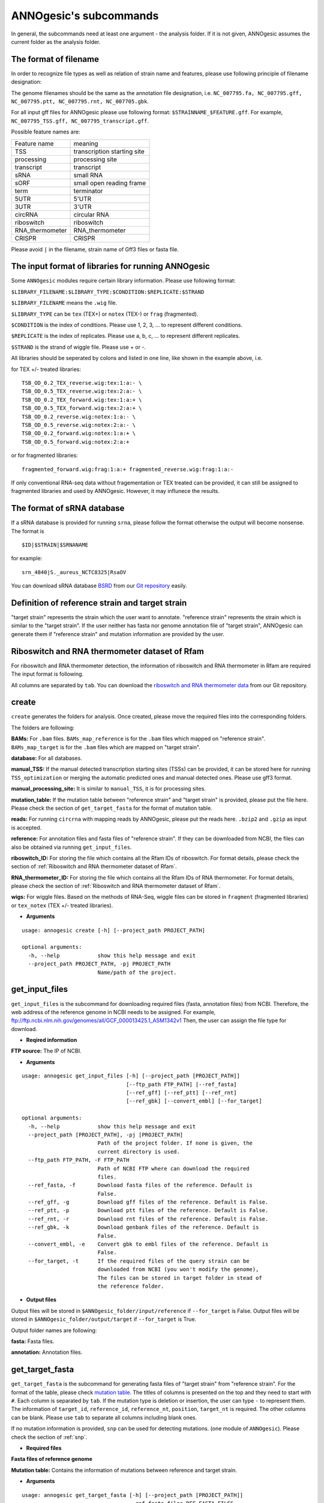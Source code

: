 .. _ANNOgesic's subcommands:

ANNOgesic's subcommands
===============

In general, the subcommands need at least one argument - the analysis
folder. If it is not given, ANNOgesic assumes the current
folder as the analysis folder.

.. _The format of filename:

The format of filename
--------------------
In order to recognize file types as well as relation of strain name and features, 
please use following principle of filename designation:

The genome filenames should be the same as the annotation file designation, i.e.
``NC_007795.fa, NC_007795.gff, NC_007795.ptt, NC_007795.rnt, NC_007705.gbk``.

For all input gff files for ANNOgesic please use following format:
``$STRAINNAME_$FEATURE.gff``. For example, ``NC_007795_TSS.gff, NC_007795_transcript.gff``.

Possible feature names are:

===============  ===========================
Feature name     meaning
---------------  --------------------------- 
TSS              transcription starting site
processing       processing site
transcript       transcript
sRNA             small RNA
sORF             small open reading frame
term             terminator
5UTR             5'UTR
3UTR             3'UTR
circRNA          circular RNA
riboswitch       riboswitch
RNA_thermometer  RNA_thermometer
CRISPR           CRISPR
===============  ===========================

Please avoid ``|`` in the filename, strain name of Gff3 files or fasta file.

.. _The input format of libraries for running ANNOgesic:

The input format of libraries for running ANNOgesic
-----------------------------

Some ``ANNOgesic`` modules require certain library information. Please use following format:

``$LIBRARY_FILENAME:$LIBRARY_TYPE:$CONDITION:$REPLICATE:$STRAND``

``$LIBRARY_FILENAME`` means the ``.wig`` file.

``$LIBRARY_TYPE`` can be ``tex`` (TEX+) or ``notex`` (TEX-) or ``frag`` (fragmented).

``$CONDITION`` is the index of conditions. Please use 1, 2, 3, ... to represent different conditions.

``$REPLICATE`` is the index of replicates. Please use a, b, c, ... to represent different replicates.

``$STRAND`` is the strand of wiggle file. Please use + or -.

All libraries should be seperated by colons and listed in one line, like shown in the example above, i.e.

for TEX +/- treated libraries:

::

  TSB_OD_0.2_TEX_reverse.wig:tex:1:a:- \
  TSB_OD_0.5_TEX_reverse.wig:tex:2:a:- \
  TSB_OD_0.2_TEX_forward.wig:tex:1:a:+ \
  TSB_OD_0.5_TEX_forward.wig:tex:2:a:+ \
  TSB_OD_0.2_reverse.wig:notex:1:a:- \
  TSB_OD_0.5_reverse.wig:notex:2:a:- \
  TSB_OD_0.2_forward.wig:notex:1:a:+ \
  TSB_OD_0.5_forward.wig:notex:2:a:+

or for fragmented libraries:

::

  fragmented_forward.wig:frag:1:a:+ fragmented_reverse.wig:frag:1:a:-

If only conventional RNA-seq data without fragementation or TEX treated can be provided, 
it can still be assigned to fragmented libraries and used by ANNOgesic.
However, it may influnece the results.

.. _The format of sRNA database:

The format of sRNA database
-----------------------------
If a sRNA database is provided for running ``srna``, please follow the format otherwise the output will become
nonsense. The format is 

::

  $ID|$STRAIN|$SRNANAME

for example:

::

  srn_4840|S._aureus_NCTC8325|RsaOV

You can download sRNA database `BSRD <http://www.bac-srna.org/BSRD/index.jsp>`_ from our
`Git repository <https://github.com/Sung-Huan/ANNOgesic/tree/master/database>`_ easily.

.. _Definition of reference strain and target strain:

Definition of reference strain and target strain
------------------------------
"target strain" represents the strain which the user want to annotate.
"reference strain" represents the strain which is similar to the "target strain".
If the user neither has fasta nor genome annotation file of "target strain", 
ANNOgesic can generate them if "reference strain" and mutation information 
are provided by the user.

.. _Riboswitch and RNA thermometer dataset of Rfam:

Riboswitch and RNA thermometer dataset of Rfam
----------------------------
For riboswitch and RNA thermometer detection, the information of riboswitch and RNA thermometer in Rfam are required
The input format is following.

======== ==== ==========================
#Rfam_ID Name Description
-------- ---- --------------------------
RF00162  SAM  SAM riboswitch box leader
RF00059  TPP  TPP riboswitch THI element
======== ===  ==========================

All columns are separated by ``tab``. You can download the 
`riboswitch and RNA thermometer data <https://github.com/Sung-Huan/ANNOgesic/tree/master/database>`_ 
from our Git repository.

.. _create:

create
-----

``create`` generates the folders for analysis. Once created, please move the required files 
into the corresponding folders.

The folders are following:

**BAMs:** For ``.bam`` files. ``BAMs_map_reference`` 
is for the ``.bam`` files which mapped on "reference strain".
``BAMs_map_target`` is for the ``.bam`` files which are mapped on "target strain".

**database:** For all databases.

**manual_TSS:** If the manual detected transcription starting sites (TSSs) can be provided,
it can be stored here for running ``TSS_optimization`` or merging 
the automatic predicted ones and manual detected ones. Please use gff3 format.

**manual_processing_site:** It is similar to ``manual_TSS``, it is for 
processing sites.

**mutation_table:** If the mutation table between "reference strain" and 
"target strain" is provided, please put the file here. Please check 
the section of ``get_target_fasta`` for the format of 
mutation table.

**reads:** For running ``circrna`` with mapping reads by ANNOgesic,
please put the reads here. ``.bzip2`` and ``.gzip`` as input is accepted.
       
**reference:** For annotation files and fasta files of "reference strain". 
If they can be downloaded from NCBI, the files can also be obtained via running ``get_input_files``.

**riboswitch_ID:** For storing the file which contains all the Rfam IDs of riboswitch.
For format details, please check the section of 
:ref:`Riboswitch and RNA thermometer dataset of Rfam`.

**RNA_thermometer_ID:** For storing the file which contains all the Rfam IDs of RNA thermometer.
For format details, please check the section of
:ref:`Riboswitch and RNA thermometer dataset of Rfam`.

**wigs:** For wiggle files. Based on the methods of RNA-Seq, wiggle files can be stored in  
``fragment`` (fragmented libraries) or ``tex_notex`` (TEX +/- treated libraries).


- **Arguments**

::

    usage: annogesic create [-h] [--project_path PROJECT_PATH]
    
    optional arguments:
      -h, --help            show this help message and exit
      --project_path PROJECT_PATH, -pj PROJECT_PATH
                            Name/path of the project.
.. _get_input_files:

get_input_files
--------------

``get_input_files`` is the subcommand for downloading required files (fasta, annotation files) from NCBI. 
Therefore, the web address of the reference genome in NCBI needs to be assigned. For example,
ftp://ftp.ncbi.nlm.nih.gov/genomes/all/GCF_000013425.1_ASM1342v1
Then, the user can assign the file type for download.


- **Reqired information**

**FTP source:** The IP of NCBI.

- **Arguments**


::

    usage: annogesic get_input_files [-h] [--project_path [PROJECT_PATH]]
                                     [--ftp_path FTP_PATH] [--ref_fasta]
                                     [--ref_gff] [--ref_ptt] [--ref_rnt]
                                     [--ref_gbk] [--convert_embl] [--for_target]
    
    optional arguments:
      -h, --help            show this help message and exit
      --project_path [PROJECT_PATH], -pj [PROJECT_PATH]
                            Path of the project folder. If none is given, the
                            current directory is used.
      --ftp_path FTP_PATH, -F FTP_PATH
                            Path of NCBI FTP where can download the required
                            files.
      --ref_fasta, -f       Download fasta files of the reference. Default is
                            False.
      --ref_gff, -g         Download gff files of the reference. Default is False.
      --ref_ptt, -p         Download ptt files of the reference. Default is False.
      --ref_rnt, -r         Download rnt files of the reference. Default is False.
      --ref_gbk, -k         Download genbank files of the reference. Default is
                            False.
      --convert_embl, -e    Convert gbk to embl files of the reference. Default is
                            False.
      --for_target, -t      If the required files of the query strain can be
                            downloaded from NCBI (you won't modify the genome),
                            The files can be stored in target folder in stead of
                            the reference folder.

- **Output files**

Output files will be stored in ``$ANNOgesic_folder/input/reference`` if ``--for_target`` is False.
Output files will be stored in ``$ANNOgesic_folder/output/target`` if ``--for_target`` is True.

Output folder names are following:

**fasta:** Fasta files.

**annotation:** Annotation files.

.. _get_target_fasta:

get_target_fasta
--------------

``get_target_fasta`` is the subcommand for generating fasta files of "target strain" from 
"reference strain". For the format of the table, please check 
`mutation table <https://raw.githubusercontent.com/Sung-Huan/ANNOgesic/master/tutorial_data/mutation.csv>`_.
The titles of columns is presented on the top and they need to start with ``#``. 
Each column is separated by ``tab``. If the mutation type is deletion or insertion, 
the user can type ``-`` to represent them. The information of ``target_id``, ``reference_id``,
``reference_nt``, ``position``, ``target_nt`` is required. The other columns can be blank. 
Please use ``tab`` to separate all columns including blank ones.

If no mutation information is provided, ``snp`` can be used for detecting mutations. 
(one module of ``ANNOgesic``). Please check the section of :ref:`snp`.

- **Required files**

**Fasta files of reference genome**

**Mutation table:** Contains the information of mutations between reference and target strain.

- **Arguments**

::

    usage: annogesic get_target_fasta [-h] [--project_path [PROJECT_PATH]]
                                      --ref_fasta_files REF_FASTA_FILES
                                      [REF_FASTA_FILES ...] --mutation_table
                                      MUTATION_TABLE
                                      [--output_format OUTPUT_FORMAT [OUTPUT_FORMAT ...]]
    
    optional arguments:
      -h, --help            show this help message and exit
      --project_path [PROJECT_PATH], -pj [PROJECT_PATH]
                            Path of the project folder. If none is given, the
                            current directory is used.
      --ref_fasta_files REF_FASTA_FILES [REF_FASTA_FILES ...], -r REF_FASTA_FILES [REF_FASTA_FILES ...]
                            Path of the fasta files.
      --mutation_table MUTATION_TABLE, -m MUTATION_TABLE
                            Path of the mutation table which stores the mutation
                            information between the target strain and reference
                            strain.
      --output_format OUTPUT_FORMAT [OUTPUT_FORMAT ...], -o OUTPUT_FORMAT [OUTPUT_FORMAT ...]
                            Please assign the filename and the strain name which
                            should be included in output files. For example:
                            $FILE_PATH1:strain1_and_strain2 $FILE_PATH2:strain3.
                            FILE_PATH1 is a output fasta file which include the
                            information of strain1 and strain2 (import multi-
                            strains to one file should be separated by ",".) And
                            FILE_PATH2 is for strain3. The multiple output files
                            are splitted by space.

- **Output files**

**Fasta files of target genome**: This files are stored in ``$ANNOgesic_folder/output/target/fasta``.

.. _annotation_transfer:

annotation_transfer
-----------

``annotation transfer`` is the subcommand for transfering the annotation from "reference strain" 
to "target strain". To achieve this, `RATT <http://www.sanger.ac.uk/resources/software/pagit/>`_ 
is integrated in ANNOgesic. The higher similarity between "reference strain" and "target strain" are, 
the more precise the perfomance is. Before running ``annotation transfer``, 
please run ``source $PAGIT_HOME/sourceme.pagit`` first. it will modify the path for executing RATT. 
If you use Dockerfile to execute ANNOgesic, the path modification can be skipped.

- **Required tools**

`RATT <http://www.sanger.ac.uk/resources/software/pagit/>`_.

- **Required files**

**Annotation files of the reference strain**: Genbank files of the reference genome.

**Fasta files of the reference strain**

**Fasta files of the target strain**

- **Arguments**

::

    usage: annogesic annotation_transfer [-h] [--project_path [PROJECT_PATH]]
                                         [--ratt_path RATT_PATH] --compare_pair
                                         COMPARE_PAIR [COMPARE_PAIR ...] --element
                                         ELEMENT [--transfer_type TRANSFER_TYPE]
                                         [--ref_embl_files REF_EMBL_FILES [REF_EMBL_FILES ...]]
                                         [--ref_gbk_files REF_GBK_FILES [REF_GBK_FILES ...]]
                                         --ref_fasta_files REF_FASTA_FILES
                                         [REF_FASTA_FILES ...]
                                         --target_fasta_files TARGET_FASTA_FILES
                                         [TARGET_FASTA_FILES ...]
                                         [--convert_to_gff_rnt_ptt]
    
    optional arguments:
      -h, --help            show this help message and exit
      --project_path [PROJECT_PATH], -pj [PROJECT_PATH]
                            Path of the project folder. If none is given, the
                            current directory is used.
      --ratt_path RATT_PATH
                            Path of the start.ratt.sh file of RATT folder. Default
                            is start.ratt.sh.
      --compare_pair COMPARE_PAIR [COMPARE_PAIR ...], -p COMPARE_PAIR [COMPARE_PAIR ...]
                            Please assign the name of strain pairs. ex.
                            NC_007795:NEW_NC_007795. The reference strain is
                            NC_007795 and the target strain is NEW_NC_007795. the
                            assigned names are the strain names in the fasta file
                            (start with ">"), not the filename of fasta file. If
                            multiple strains need to be assigned, please use space
                            to separate the strains.
      --element ELEMENT, -e ELEMENT
                            --element will become the prefix of all output file.
      --transfer_type TRANSFER_TYPE, -t TRANSFER_TYPE
                            The transfer type for running RATT. (For the details,
                            please refer to the manual of RATT.) Default is
                            Strain.
      --ref_embl_files REF_EMBL_FILES [REF_EMBL_FILES ...], -re REF_EMBL_FILES [REF_EMBL_FILES ...]
                            The paths of embl files.
      --ref_gbk_files REF_GBK_FILES [REF_GBK_FILES ...], -rg REF_GBK_FILES [REF_GBK_FILES ...]
                            If you have no embl file, you can assign genbank
                            files. The genbank can be ended by .gbk, .gbff or .gb
      --ref_fasta_files REF_FASTA_FILES [REF_FASTA_FILES ...], -rf REF_FASTA_FILES [REF_FASTA_FILES ...]
                            The paths of reference fasta files.
      --target_fasta_files TARGET_FASTA_FILES [TARGET_FASTA_FILES ...], -tf TARGET_FASTA_FILES [TARGET_FASTA_FILES ...]
                            The paths of target fasta files.
      --convert_to_gff_rnt_ptt, -g
                            Convert the annotation to gff, rnt and ptt. Default is
                            False.

- **Output files**

Output files from `RATT <http://www.sanger.ac.uk/resources/software/pagit/>`_
will be stored in ``$ANNOgesic_folder/output/annotation_transfer``.

**Annotation files** (``.gff``, ``.ptt``, ``.rnt``) will be stored in ``$ANNOgesic_folder/output/target/annotation``.

.. _snp:

snp
-------

``snp`` can analyze the alignment files and fasta files to detect mutations by running 
`Samtools <https://github.com/samtools>`_ and `Bcftools <https://github.com/samtools>`_. 
There are multiple programs which can be applied to detect mutations 
(with BAQ, without BAQ and extend BAQ) and there are multiple flag options to set filters
(QUAL, DP, DP4, etc.). Moreover, ``snp`` can also be used for generating the fasta file of 
"target strain".

- **Required files**

`Samtools <https://github.com/samtools>`_.

`Bcftools <https://github.com/samtools>`_.

- **Required tools**

**BAM files:** BAM files from fragmented libraries or TEX +/- treated libraries both can be accepted.

**Fasta files of the reference strain** or **Fasta files of the target strain**

- **Arguments**

::

    usage: annogesic snp [-h] [--project_path [PROJECT_PATH]]
                         [--samtools_path SAMTOOLS_PATH]
                         [--bcftools_path BCFTOOLS_PATH] --bam_type BAM_TYPE
                         --program PROGRAM [PROGRAM ...] --fasta_files FASTA_FILES
                         [FASTA_FILES ...] [--bam_files BAM_FILES [BAM_FILES ...]]
                         [--quality QUALITY] [--read_depth_range READ_DEPTH_RANGE]
                         [--ploidy PLOIDY] [--rg_tag]
                         [--sample_number SAMPLE_NUMBER] [--caller CALLER]
                         [--dp4_cutoff DP4_CUTOFF]
                         [--indel_fraction INDEL_FRACTION]
                         [--filter_tag_info FILTER_TAG_INFO [FILTER_TAG_INFO ...]]
    
    optional arguments:
      -h, --help            show this help message and exit
      --project_path [PROJECT_PATH], -pj [PROJECT_PATH]
                            Path of the project folder. If none is given, the
                            current directory is used.
      --samtools_path SAMTOOLS_PATH
                            If you want to assign the path of samtools, please
                            assign here.
      --bcftools_path BCFTOOLS_PATH
                            If you want to assign the path of bcftools, please
                            assign here.
      --bam_type BAM_TYPE, -t BAM_TYPE
                            Please assign the type of BAM. If the BAM files are
                            produced by mapping to the close strain ("reference
                            strain") of the query strain ("target strain"), please
                            keyin "reference". This kind of BAM file can be used
                            for detecting the mutations between "reference strain"
                            and "target strain". If the BAM files are produced by
                            mapping to exact query strain ("target strain"),
                            please keyin "target". This kind of BAM file can be
                            used for detecting the exact mutations of target
                            genome sequence.
      --program PROGRAM [PROGRAM ...], -p PROGRAM [PROGRAM ...]
                            Please assign the program for detecting SNP of
                            transcript: "with_BAQ", "without_BAQ", "extend_BAQ".
                            Multi-programs can be executed at the same time
                            (separated by space). For example: with_BAQ
                            without_BAQ extend_BAQ.
      --fasta_files FASTA_FILES [FASTA_FILES ...], -f FASTA_FILES [FASTA_FILES ...]
                            Paths of the genome fasta files.
      --bam_files BAM_FILES [BAM_FILES ...], -b BAM_FILES [BAM_FILES ...]
                            Paths of the bam files.
      --quality QUALITY, -q QUALITY
                            The minimum quality of a real mutation. Default is 40.
      --read_depth_range READ_DEPTH_RANGE, -d READ_DEPTH_RANGE
                            Range of the read depth of a real mutation. The format
                            is $MIN,$MAX. This value can be assigned by different
                            types: 1. real number ("r"), 2. times of the number of
                            samples ("n") or 3. times of the average read depth
                            ("a"). For example, n_10,a_2 is assinged, the average
                            read depth is 70 and the number of samples
                            (--sample_number) is 4. Then, n_10 will be 40 (10 *
                            --sample_number) and a_2 will be 140 (average read
                            depth * 2). Based on the same example, if this value
                            is r_10,a_2, the minimum read depth will become exact
                            10 reads. Default is n_10,a_2.
      --ploidy PLOIDY, -pl PLOIDY
                            The query bacteria is haploid or diploid. Default is
                            haploid.
      --rg_tag, -R          This function is for one BAM file which includes multi
                            samples (opposite of --ignore-RG in samtools). Default
                            is False.
      --sample_number SAMPLE_NUMBER, -ms SAMPLE_NUMBER
                            This value is the number of samples. It will affect
                            --read_depth_range, --dp4_cutoff and --indel_fraction.
      --caller CALLER, -c CALLER
                            The types of caller - consensus-caller or
                            multiallelic-caller. For details, please check
                            bcftools. "c" represents consensus-caller. "m"
                            represents multiallelic-caller. Default is m.
      --dp4_cutoff DP4_CUTOFF, -D DP4_CUTOFF
                            The cutoff of DP4. DP4 is compose of four numbers: the
                            reads covering the reference forward bases (number 1),
                            reference reverse bases (number 2), alternate forward
                            bases (number 3) and alternate reverse bases (number
                            4). Two values need to be assigned, ex: n_10,0.8. The
                            first value is for (number 3 + number 4). This value
                            can be assigned based on 1. real number ("r"), 2.
                            times of the number of samples ("n") or 3. times of
                            average read depth ("a"). The second value is for
                            (number 3 + number 4) / (number 1 + number 2 + number
                            3 + number 4). These two values are splited by comma.
                            For example, n_10,0.8 is assigned and the average read
                            depth is 70 and the number of samples
                            (--sample_number) is 4. It means that the sum of
                            number 3 and number 4 should be higher than 40 (10 *
                            --sample_number), and the fraction -- (number 3 +
                            number 4) / (number 1 + number 2 + number 3 + number
                            4) should be higher than 0.8. Based on the same
                            example, if r_10,0.8 is assigned, the sum of read
                            depth of number 3 and number 4 will become exact 10
                            reads. Default is n_10,0.8.
      --indel_fraction INDEL_FRACTION, -if INDEL_FRACTION
                            This value is the minimum IDV and IMF which supports
                            insertion of deletion. The minimum IDV can be assigned
                            by different types: 1. real number ("r"), 2. times of
                            the number of samples ("n") or 3. times of the average
                            read depth ("a"). For example, n_10,0.8 is assigned,
                            the average read depth is 70 and the number of sample
                            is 4. It means that IDV should be higher than 40 (10 *
                            --sample_number), and IMF should be higher than 0.8.
                            Based on the same example, if r_10,0.8 is assigned,
                            the minimum IDV will become exact 10 reads. Default is
                            n_10,0.8 and the two numbers are separated by comma.
      --filter_tag_info FILTER_TAG_INFO [FILTER_TAG_INFO ...], -ft FILTER_TAG_INFO [FILTER_TAG_INFO ...]
                            This function can set more filters to improve the
                            results. Please assign 1. the tag, 2. bigger ("b") or
                            samller ("s") and 3. value for filters. For example,
                            "RPB_b0.1,MQ0F_s0" means that RPB should be bigger
                            than 0.1 and MQ0F should be smaller than 0. Default is
                            RPB_b0.1,MQSB_b0.1,MQB_b0.1,BQB_b0.1.

- **Output files**

If ``bam_type`` is ``reference``, 
the results will be stored in ``$ANNOgesic/output/SNP_calling/compare_reference``. 
If ``bam_type`` is ``target``, the results are stored in ``$ANNOgesic/output/SNP_calling/validate_target``.

The output folders and results are following:

**SNP_raw_output:** Stores output tables which be only considered read depth and QUAL.

	**VCF Table (only consider read depth and QUAL):** Filename is ``$STRAIN_$PROGRAM.vcf``.

**SNP_table:** Stores two types of output tables

        **VCF Table (consider all filters):** Filename is ``$STRAIN_$PROGRAM_best.vcf``.

        **Index of fasta files:**: Filename is ``$STRAIN_$PROGRAM_seq_reference.csv``.
        The meaning of this file is like following example:

::

  Staphylococcus_aureus_HG003     1632629 .       AaA     AA      57      .
  Staphylococcus_aureus_HG003     1632630 .       aA      a       57      .
  Staphylococcus_aureus_HG003     1499572 .       T       TT,TTTTT        43.8525 .

The example contains "position conflict" and "mutation conflict".
as a result, the conflicts will affect the other mutation's positions.
Therefore, it will generate four different fasta files. The first two lines are "position conflict", and 
the last line is "mutation conflict".
``$STRAIN_$PROGRAM_seq_reference.csv`` is the index for these four fasta files.

::

   1       1632629 1       1499572:TT      Staphylococcus_aureus_HG003
   1       1632629 2       1499572:TTTTT   Staphylococcus_aureus_HG003
   2       1632630 1       1499572:TT      Staphylococcus_aureus_HG003
   2       1632630 2       1499572:TTTTT   Staphylococcus_aureus_HG003

The first column is the index of the "position conflict". 
The second column is the selected position.
The third one is the index of the "mutations conflict". 
The fourth one is the selected position and nucleotides. 
The last column is the strain name.

**Potential fasta files**: Filename is ``$FILENAME_$STRIANNAME_$INDEXofPOSITIONCONNFLICT_$INDEXofMUTATIONCONFLICT.fa``, 
and it is stored in ``$ANNOgesic/output/SNP_calling/$BAM_TYPE/seqs``.
Based on the example in **Index of fasta files**, ``Staphylococcus_aureus_HG003_Staphylococcus_aureus_HG003_1_1.fa``
will be generated based on the first line of ``$STRAIN_$PROGRAM_seq_reference.csv``.
``Staphylococcus_aureus_HG003_Staphylococcus_aureus_HG003_1_2.fa`` and ll be generated based on the first line of 
``$STRAIN_$PROGRAM_seq_reference.csv`` and so forth.

**statistics**: Stores the statistic files, ex: the distribution of SNPs based on QUAL.

.. _tss_processing:

tss_processing (TSS and processing site prediction)
--------------

``tss_processing`` can generate the TSS and processing sites via running  
`TSSpredator <http://it.inf.uni-tuebingen.de/?page_id=190>`_. Since the parameters can affect the 
results strongly, ``optimize_tss_processing`` can obtain the optimized parameters of 
`TSSpredator <http://it.inf.uni-tuebingen.de/?page_id=190>`_. please check the section 
:ref:`optimize_tss_processing` for details.

- **Required tools**

`TSSpredator <http://it.inf.uni-tuebingen.de/?page_id=190>`_.

- **Required files**

**Wiggle files of TEX +/-:** Please check the section :ref:`The input format of libraries for running ANNOgesic` for assigning correct format.

**Fasta file of the reference genome**

**GFF file of the reference genome**

- **Optional input files**

**Gff file of the manual detected TSS:** If gff file of the manual detected TSSs can be provided, ``tss_processing`` can merge the manual detected TSSs
and TSSpredator predicted ones.

**Gff file of transcript:** If comparing TSSs with transcripts is required, gff files of the transcripts need to be assigned.
For the transcripts, please check the section :ref:`transcript`.

- **Arguments**

::

    usage: annogesic tss_processing [-h] [--project_path [PROJECT_PATH]]
                                    [--tsspredator_path TSSPREDATOR_PATH]
                                    --fasta_files FASTA_FILES [FASTA_FILES ...]
                                    --annotation_files ANNOTATION_FILES
                                    [ANNOTATION_FILES ...] [--height HEIGHT]
                                    [--height_reduction HEIGHT_REDUCTION]
                                    [--factor FACTOR]
                                    [--factor_reduction FACTOR_REDUCTION]
                                    [--enrichment_factor ENRICHMENT_FACTOR]
                                    [--processing_factor PROCESSING_FACTOR]
                                    [--base_height BASE_HEIGHT]
                                    [--replicate_tex REPLICATE_TEX [REPLICATE_TEX ...]]
                                    [--utr_length UTR_LENGTH] --tex_notex_libs
                                    TEX_NOTEX_LIBS [TEX_NOTEX_LIBS ...]
                                    --condition_names CONDITION_NAMES
                                    [CONDITION_NAMES ...]
                                    [--manual_files MANUAL_FILES [MANUAL_FILES ...]]
                                    [--statistics] [--validate_gene]
                                    [--compute_program COMPUTE_PROGRAM]
                                    [--compare_transcript_files COMPARE_TRANSCRIPT_FILES [COMPARE_TRANSCRIPT_FILES ...]]
                                    [--fuzzy FUZZY] [--cluster CLUSTER]
                                    [--partial_length PARTIAL_LENGTH]
                                    [--re_check_orphan]
                                    [--overlap_feature OVERLAP_FEATURE]
                                    [--reference_gff_files REFERENCE_GFF_FILES [REFERENCE_GFF_FILES ...]]
                                    [--remove_low_expression REMOVE_LOW_EXPRESSION]
    
    optional arguments:
      -h, --help            show this help message and exit
      --project_path [PROJECT_PATH], -pj [PROJECT_PATH]
                            Path of the project folder. If none is given, the
                            current directory is used.
      --tsspredator_path TSSPREDATOR_PATH
                            If you want to assign the path of TSSpredator, please
                            assign here. Default is /usr/local/bin/TSSpredator.jar
      --fasta_files FASTA_FILES [FASTA_FILES ...], -f FASTA_FILES [FASTA_FILES ...]
                            Paths of the target genome fasta files.
      --annotation_files ANNOTATION_FILES [ANNOTATION_FILES ...], -g ANNOTATION_FILES [ANNOTATION_FILES ...]
                            Paths of the target genome gff files.
      --height HEIGHT, -he HEIGHT
                            This value relates to the minimal number of read
                            starts at a certain genomic position to be considered
                            as a TSS candidate. Default is 0.3.
      --height_reduction HEIGHT_REDUCTION, -rh HEIGHT_REDUCTION
                            When comparing different strains/conditions and the
                            step height threshold is reached in at least one
                            strain/condition, the threshold is reduced for the
                            other strains/conditions by the value set here. This
                            value must be smaller than the step height threshold.
                            Default is 0.2.
      --factor FACTOR, -fa FACTOR
                            This is the minimal factor by which the TSS height has
                            to exceed the local expression background. Default is
                            2.0.
      --factor_reduction FACTOR_REDUCTION, -rf FACTOR_REDUCTION
                            When comparing different strains/conditions and the
                            step factor threshold is reached in at least one
                            strain/condition, the threshold is reduced for the
                            other strains/conditions by the value set here. This
                            value must be smaller than the step factor threshold.
                            Default is 0.5.
      --enrichment_factor ENRICHMENT_FACTOR, -ef ENRICHMENT_FACTOR
                            This is the minimal enrichment factor. Default is 2.0.
      --processing_factor PROCESSING_FACTOR, -pf PROCESSING_FACTOR
                            This is the minimal processing factor. If untreated
                            library is higher than the treated library and above
                            which the TSS candidate is considered as a processing
                            site and not annotated as detected. Default is 1.5.
      --base_height BASE_HEIGHT, -bh BASE_HEIGHT
                            This is the minimal number of reads should be mapped
                            on TSS. Default is 0.0.
      --replicate_tex REPLICATE_TEX [REPLICATE_TEX ...], -rt REPLICATE_TEX [REPLICATE_TEX ...]
                            This value is the minimal number of replicates that a
                            TSS has to be detected. The format is
                            $NUMBERofCONDITION_$NUMBERofREPLICATED. If different
                            --replicate_tex values need to be assigned to
                            different conditions, please use space to separate
                            them. For example, 1_2 2_2 3_3. It means that
                            --replicate_tex is 2 in number 1 and number 2
                            conditions. In number 3 condition, --replcate_tex is
                            3. For assigning the same --replicate_tex to all
                            conditions, just use like all_1 (--replicate_tex is 1
                            in all conditions). Default is all_1.
      --utr_length UTR_LENGTH, -u UTR_LENGTH
                            The length of UTR. It is for Primary and Secondary
                            TSSs. Default is 300.
      --tex_notex_libs TEX_NOTEX_LIBS [TEX_NOTEX_LIBS ...], -tl TEX_NOTEX_LIBS [TEX_NOTEX_LIBS ...]
                            The libraries of TEX+/- wig files. The format is:
                            wig_file_path:TEX+/-(tex or notex):condition_id(intege
                            r):replicate_id(alphabet):strand(+ or -). If multiple
                            wig files need to be assigned, please use space to
                            separate the wig files. For example,
                            $WIG_PATH_1:tex:1:a:+ $WIG_PATH_2:tex:1:a:-.
      --condition_names CONDITION_NAMES [CONDITION_NAMES ...], -p CONDITION_NAMES [CONDITION_NAMES ...]
                            The output prefix of all conditions. If multiple
                            conditions need to be assigned, please use space to
                            separate them. For example, prefix_condition1
                            prefix_condition2.
      --manual_files MANUAL_FILES [MANUAL_FILES ...], -m MANUAL_FILES [MANUAL_FILES ...]
                            If gff files of the manual checked TSS are provided,
                            this function will merge manual checked ones and
                            TSSpredator predicted ones. please assign the path of
                            manual-checked TSS gff file.
      --statistics, -s      Doing statistics for TSS candidates. it will be stored
                            in statistics folder. Default is False.
      --validate_gene, -v   Using TSS candidates to validate genes in annotation
                            file. it will be store in statistics folder. Default
                            is False.
      --compute_program COMPUTE_PROGRAM, -t COMPUTE_PROGRAM
                            Which feature you want to predict, please assign "TSS"
                            or "processing_site". Default is TSS.
      --compare_transcript_files COMPARE_TRANSCRIPT_FILES [COMPARE_TRANSCRIPT_FILES ...], -ta COMPARE_TRANSCRIPT_FILES [COMPARE_TRANSCRIPT_FILES ...]
                            If the paths of transcript gff files are provided,
                            this function will compare TSS and transcript to
                            obtain the overlap information. Default is False.
      --fuzzy FUZZY, -fu FUZZY
                            If --compare_transcript_files is provided, please
                            assign the fuzzy for comparing TSS and transcript.
                            Default is 5.
      --cluster CLUSTER, -c CLUSTER
                            This value defines the maximal distance (nucleotides)
                            between TSS candidates have to be clustered together.
                            If the distance between these multiple TSSs is smaller
                            or equal to this value, only one of them will be
                            printed out. Default is 2.
      --partial_length PARTIAL_LENGTH, -le PARTIAL_LENGTH
                            The genome length for comparing between predicted TSSs
                            and manual checked TSSs. Please assign the genome
                            length of your manual detected gff file. If you want
                            to compare whole genome, please don't use this
                            function (Default). The default is comparing whole
                            genome.
      --re_check_orphan, -ro
                            If there is no information of gene or locus_tag in
                            genome annotation gff file, all TSSs will be assigned
                            to orphan TSSs by TSSpredator. The function can
                            compare TSSs with CDSs to classify the TSS correctly.
                            Default is False.
      --overlap_feature OVERLAP_FEATURE, -of OVERLAP_FEATURE
                            If processing site and TSS are overlap, you can keep
                            "TSS" or "processing_site" or "both". Default is both.
      --reference_gff_files REFERENCE_GFF_FILES [REFERENCE_GFF_FILES ...], -rg REFERENCE_GFF_FILES [REFERENCE_GFF_FILES ...]
                            If --overlap_feature is "TSS" or "processing_site",
                            --reference_gff_files need to be assigned. For TSS,
                            please assign the folder of processing site. For
                            processing_site, please assign the folder of TSS. If
                            --overlap_feature is "both", please don't use this
                            function (Default). Default is None (keep both).
      --remove_low_expression REMOVE_LOW_EXPRESSION, -rl REMOVE_LOW_EXPRESSION
                            If you want to remove low expressed TSS/processing
                            site, please assign the file of manual-checked gff
                            file here. This function will remove the low expressed
                            ones based on comparison of manual-checked ones and
                            predicted ones. BE CRAEFUL: This function may remove
                            some True positives as sell. Please make sure you want
                            to do it.

- **Output files**

The results of TSS are stored in ``$ANNOgesic/output/TSS``, and the rsults of processing site 
are stored in ``$ANNOgesic/output/processing_site``.

The output folder is following:

**MasterTables:** MasterTable from `TSSpredator <http://it.inf.uni-tuebingen.de/?page_id=190>`_.

**statistics:** Statistic files.

	**Venn Figure of TSS types:** Filename is ``TSS_venn_$STRAINNAME.png``.

	**TSS types with corresponding amounts:** Table is ``stat_TSS_class_$STRAINNAME.csv``, and Figure is ``TSS_class_$STRAINNAME.png``.

	**Conditions with corresponding amounts:** ``stat_TSS_libs_$STRAINNAME.csv`` stores all combination of Conditions with corresponding amounts.
	``TSSstatistics.tsv`` stores the number of TSS which can be detected or missing in each condition.

	**Comparing TSS with other features:** ``stat_compare_TSS_transcript_$STRAINNAME.csv`` is for comparing TSSs with transcripts.
	``stat_gene_vali_$STRAINNAME.csv`` is for comparing TSS with genome annotations.

	**Comparing manual detected TSS and predicted TSS:** In ``stat_compare_TSSpredator_manual_$STRAINNAME.csv``, the accuracy of TSS prediction can be found.

**configs**: Configuration files for running TSSpredator.

**gffs**: Output gff files of TSSs. Some useful information can be found in the tags of the attributes within the TSS gff file. 
Based on this information, we can know the details of the specific TSS. The tags are as following:

	**method:** Stores the information that this TSS is detected by manual detection or `TSSpredator <http://it.inf.uni-tuebingen.de/?page_id=190>`_.
	
	**type:** TSS type of this TSS. It could be Primary, Secondary, Internal, Antisense or Orphan.
	
	**utr_length:** UTR length of this TSS.
	
	**associated_gene**: Which genes are associated with this TSS.
	
	**Parent:** Presents the parent transcripts of this TSS, if the user has compared TSS with the transcript.
	
	**libs:** Shows in which libraries the TSS can be detected.

.. _transcript:

transcript
-------------------

``transcript`` can detect transcripts based on the coverage. Most of the transcript assembly tools are
focus on eukaryotic transcript. Due to this, we constructed a subcommand which is based on the nucleotide coverage data, 
given gene annotations and several parameters that can be set by the user.

For importing the information about libraries, please refer to section of 
:ref:`The input format of libraries for running ANNOgesic`.

- **Required files**

**Wiggle files of fragmented libraries or TEX+/- treated libraries:** For importing the information about libraries, please check the section 
:ref:`The input format of libraries for running ANNOgesic`.

- **Optional input files**

**TSS gff file:** If the user wants to compare transcripts with TSSs, TSS gff file is required.

**Genome anntation gff file:** If the user wants to compare transcripts with genome anntation, genome annotation gff file is required. 
Based on the comparison, the performance of ``transcript`` can be improved.

- **Arguments**

::

    usage: annogesic transcript [-h] [--project_path [PROJECT_PATH]]
                                [--annotation_files ANNOTATION_FILES [ANNOTATION_FILES ...]]
                                [--length LENGTH] [--height HEIGHT]
                                [--width WIDTH] [--tolerance TOLERANCE]
                                [--tolerance_coverage TOLERANCE_COVERAGE]
                                [--replicate_tex REPLICATE_TEX [REPLICATE_TEX ...]]
                                [--replicate_frag REPLICATE_FRAG [REPLICATE_FRAG ...]]
                                [--tex_notex TEX_NOTEX]
                                [--tss_files TSS_FILES [TSS_FILES ...]]
                                [--compare_feature_genome COMPARE_FEATURE_GENOME [COMPARE_FEATURE_GENOME ...]]
                                [--tss_fuzzy TSS_FUZZY]
                                [--tex_notex_libs TEX_NOTEX_LIBS [TEX_NOTEX_LIBS ...]]
                                [--frag_libs FRAG_LIBS [FRAG_LIBS ...]]
                                [--table_best]
                                [--terminator_files TERMINATOR_FILES [TERMINATOR_FILES ...]]
                                [--fuzzy_term FUZZY_TERM]
                                [--max_length_distribution MAX_LENGTH_DISTRIBUTION]
    
    optional arguments:
      -h, --help            show this help message and exit
      --project_path [PROJECT_PATH], -pj [PROJECT_PATH]
                            Path of the project folder. If none is given, the
                            current directory is used.
      --annotation_files ANNOTATION_FILES [ANNOTATION_FILES ...], -g ANNOTATION_FILES [ANNOTATION_FILES ...]
                            If paths of the genome annotation gff files are
                            provided, this function can compare transcripts with
                            genome annotations. If multiple transcipts overlap the
                            same gene, this function will merge these transcript
                            into a long one.
      --length LENGTH, -l LENGTH
                            The minimum length of the transcript after modifying
                            by genome annotation. If --annotation_files is
                            assigned, this value will be for the final output.
                            Otherwise, --width will be the minimum length for the
                            final output. Default is 20.
      --height HEIGHT, -he HEIGHT
                            The minimum coverage of the transcript. The default is
                            10.
      --width WIDTH, -w WIDTH
                            The minimum length of the transcript without modifying
                            by genome annotation. This value will be for the final
                            output if --annotation_files is not provided.
                            Otherwise, --length would be the minimum length of the
                            transcript for the final output. The default is 20.
      --tolerance TOLERANCE, -t TOLERANCE
                            This value defines the number of nucleotides that
                            coverages drop below --height can be ignore in one
                            transcript. The default is 5.
      --tolerance_coverage TOLERANCE_COVERAGE, -tc TOLERANCE_COVERAGE
                            If the coverage is lower than tolerance_coverage, even
                            the length is within --tolerance, the algorithm will
                            still devide the current transcript to two parts.
                            Default is 0.
      --replicate_tex REPLICATE_TEX [REPLICATE_TEX ...], -rt REPLICATE_TEX [REPLICATE_TEX ...]
                            This value (for TEX+/- libraries) is the minimal
                            number of replicates that a transcript has to be
                            detected. The format is
                            $NUMBERofCONDITION_$NUMBERofREPLICATED. If different
                            --replicate_tex values need to be assigned to
                            different conditions, please use space to separate
                            them. For example, 1_2 2_2 3_3. It means that
                            --replicate_tex is 2 in number 1 and number 2
                            conditions. In number 3 condition, --replcate_tex is
                            3. For assigning the same --replicate_tex to all
                            conditions, just use like all_1 (--replicate_tex is 1
                            in all conditions). Default is all_1.
      --replicate_frag REPLICATE_FRAG [REPLICATE_FRAG ...], -rf REPLICATE_FRAG [REPLICATE_FRAG ...]
                            The meaning and input type is the same to
                            --replicates_tex. This value is for fragmented
                            libraries.
      --tex_notex TEX_NOTEX, -te TEX_NOTEX
                            If the libraries of TEX+/- need to be provided, please
                            assign this value as well. This value is that a
                            transcript should be detected in both (TEX+ and TEX-)
                            or can be detected in only one library (TEX+ or TEX-).
                            Please assign 1 or 2. Default is 1.
      --tss_files TSS_FILES [TSS_FILES ...], -ct TSS_FILES [TSS_FILES ...]
                            If the paths of TSS files are assigned here, this
                            function will compare transcripts with TSSs to detect
                            the overlap.
      --compare_feature_genome COMPARE_FEATURE_GENOME [COMPARE_FEATURE_GENOME ...], -cf COMPARE_FEATURE_GENOME [COMPARE_FEATURE_GENOME ...]
                            If --compare_genome_annotation is provided, please
                            assign the feature which you want to compare. Default
                            is None. If multiple features need to be assigned,
                            just insert space between each feature, such as gene
                            CDS.
      --tss_fuzzy TSS_FUZZY, -fu TSS_FUZZY
                            If --compare_TSS is assigned. please type the fuzzy
                            for comparing TSS with transcript here. Default is 5.
      --tex_notex_libs TEX_NOTEX_LIBS [TEX_NOTEX_LIBS ...], -tl TEX_NOTEX_LIBS [TEX_NOTEX_LIBS ...]
                            If the TEX+/- libraries can be provided, please assign
                            the name of TEX+/- library. The format is:
                            wig_file_path:TEX+/-(tex or notex):condition_id(intege
                            r):replicate_id(alphabet):strand(+ or -). If multiple
                            wig files need to be assigned, please use space to
                            separate the wig files. For example,
                            $WIG_PATH_1:tex:1:a:+ $WIG_PATH_2:tex:1:a:-.
      --frag_libs FRAG_LIBS [FRAG_LIBS ...], -fl FRAG_LIBS [FRAG_LIBS ...]
                            If the fragmented libraries can be provided, please
                            assign the name of fragmented library. The format is: 
                            wig_file_path:fragmented(frag):condition_id(integer):r
                            eplicate_id(alphabet):strand(+ or -). If multiple wig
                            files need to be assigned, please use space to
                            separate the wig files. For example,
                            $WIG_PATH_1:frag:1:a:+ $WIG_PATH_2:frag:1:a:-.
      --table_best, -tb     The output table only includes the information of the
                            highest expressed library. Default is False.
      --terminator_files TERMINATOR_FILES [TERMINATOR_FILES ...], -tr TERMINATOR_FILES [TERMINATOR_FILES ...]
                            If the paths of terminator gff files are assigned
                            here, this function will compare transcripts with
                            terminators to detect the parent transcript of
                            terminator. Default is None.
      --fuzzy_term FUZZY_TERM, -fz FUZZY_TERM
                            If --terminator_files is assigned, please assign the
                            fuzzy here. Default is 30.
      --max_length_distribution MAX_LENGTH_DISTRIBUTION, -mb MAX_LENGTH_DISTRIBUTION
                            For generating the figure of distribution of
                            transcript length, please assign the maximum length
                            that you want to include. Default is 2000.

- **Output files**

Output files are stored in ``$ANNOgesic/output/transcript``.

The generated output folders are as following:

**tables:** Table of transcript with more details. The meaning of the columns in the table is following:

	**strain:** Strain name.

	**Name:** Name of this transcript in the gff file.

	**start:** Starting point of this transcript.

	**end:** End point of this transcript.

	**strand:** Strand of this transcript.

	**detect_lib_type:** This transcript can be detected in fragmented or TEX+/- libraries.

	**associated_gene:** Which genes are associated with this transcript.

	**associated_tss:** Which TSSs are located on this transcript.

	**associated_term:** Which terminators are associated with this transcript.

	**coverage_details:** Stores the average coverage information of all libraries about this transcript.

**statistics:** Stores statistic files.

	**Comparing transcript with other features:** ``stat_compare_transcript_genome_$STRAINNAME.csv`` is 
	for comparing transcript with genome annotation, ``stat_compare_transcript_TSS_$STRAINNAME.csv`` is for comparing 
	transcript with TSS, and ``stat_compare_transcript_terminator_$STRAINNAME.csv`` is for comparing
        transcript with terminator.

	**Figure of the distribution of transcript length:** ``$STRAINNAME_length_all.png`` is for analyzing of all transcript length. 
	``$STRAINNAME_length_less_$LENGTH.png`` is for the analyzing of the assigned length.

**gffs:** Stores gff files of transcript. Some useful information can be found in the tags of the attributes within the transcript gff file.
Based on this information, we can know the details of the specific transcript. The tags are as following:

	**compare_$FEATURE:** State of overlap between transcripts and features (--compare_feature_genome).
	(If --compare_genome_annotation is assigned.) The value may be "cover", "right_shift", "left_shift", "within" or "no_related".

	**associated_tss:** Shows which TSSs are located on which transcripts. 
	(If --compare_TSS is assigned.)

	**associated_term:** Shows which terminators are located on which transcripts.
	(If --terminator_folder is assigned.)

	**associated_$FEATURE:** Shows that the feature (--compare_feature_genome) are located on which transcripts.
	(If --compare_genome_annotation is assigned.) 

	**detect_lib:** This transcript is detected by tex-treated libraries or fragmented libraries.

	**best_avg_coverage:** The average coverage of the highest expressed library within this transcript.

.. _terminator:

terminator
-----------

``terminator`` will predict the rho-independent terminators. ``ANNOgesic`` combines the results of 
two methods in order to get more reliable candidates. The first method is using `TranstermHP <http://transterm.cbcb.umd.edu/>`_.
The other one detects the specific secondary structure between converging pairs  
of transcripts and CDSs. ``ANNOgesic`` can check the coverages in order to generate the terminators 
which have coverage significant decrease.

- **Required tools**

`TranstermHP <http://transterm.cbcb.umd.edu/>`_

**RNAfold** of `ViennaRNA <http://www.tbi.univie.ac.at/RNA/>`_.

- **Required files**

**Gff files of the genome annotation**

**Fasta files of the genome sequence**

**Wiggle files of TEX +/- treated libraries or fragmented libraries**

**Gff files of the transcript**

- **Arguments**

::

    usage: annogesic terminator [-h] [--project_path [PROJECT_PATH]]
                                [--transtermhp_path TRANSTERMHP_PATH]
                                [--expterm_path EXPTERM_PATH]
                                [--rnafold_path RNAFOLD_PATH] --fasta_files
                                FASTA_FILES [FASTA_FILES ...] --annotation_files
                                ANNOTATION_FILES [ANNOTATION_FILES ...]
                                --transcript_files TRANSCRIPT_FILES
                                [TRANSCRIPT_FILES ...]
                                [--srna_files SRNA_FILES [SRNA_FILES ...]]
                                [--statistics] [--decrease DECREASE]
                                [--fuzzy_detect_coverage FUZZY_DETECT_COVERAGE]
                                [--fuzzy_within_transcript FUZZY_WITHIN_TRANSCRIPT]
                                [--fuzzy_downstream_transcript FUZZY_DOWNSTREAM_TRANSCRIPT]
                                [--fuzzy_within_gene FUZZY_WITHIN_GENE]
                                [--fuzzy_downstream_gene FUZZY_DOWNSTREAM_GENE]
                                [--highest_coverage HIGHEST_COVERAGE]
                                [--tex_notex_libs TEX_NOTEX_LIBS [TEX_NOTEX_LIBS ...]]
                                [--frag_libs FRAG_LIBS [FRAG_LIBS ...]]
                                [--tex_notex TEX_NOTEX]
                                [--replicate_tex REPLICATE_TEX [REPLICATE_TEX ...]]
                                [--replicate_frag REPLICATE_FRAG [REPLICATE_FRAG ...]]
                                [--table_best] [--window_size WINDOW_SIZE]
                                [--window_shift WINDOW_SHIFT]
                                [--min_loop_length MIN_LOOP_LENGTH]
                                [--max_loop_length MAX_LOOP_LENGTH]
                                [--min_stem_length MIN_STEM_LENGTH]
                                [--max_stem_length MAX_STEM_LENGTH]
                                [--miss_rate MISS_RATE]
                                [--min_u_tail_length MIN_U_TAIL_LENGTH]
                                [--range_u_tail RANGE_U_TAIL] [--keep_multi_term]
    
    optional arguments:
      -h, --help            show this help message and exit
      --project_path [PROJECT_PATH], -pj [PROJECT_PATH]
                            Path of the project folder. If none is given, the
                            current directory is used.
      --transtermhp_path TRANSTERMHP_PATH
                            Please assign the path of "transterm" in TransTermHP.
      --expterm_path EXPTERM_PATH
                            Please assign the path of expterm.dat for TransTermHP.
                            Default is /usr/local/bin/expterm.dat
      --rnafold_path RNAFOLD_PATH
                            If you want to assign the path of "RNAfold" of Vienna
                            package, please assign here.
      --fasta_files FASTA_FILES [FASTA_FILES ...], -f FASTA_FILES [FASTA_FILES ...]
                            Paths of the genome fasta files.
      --annotation_files ANNOTATION_FILES [ANNOTATION_FILES ...], -g ANNOTATION_FILES [ANNOTATION_FILES ...]
                            Paths of the genome annotation gff files.
      --transcript_files TRANSCRIPT_FILES [TRANSCRIPT_FILES ...], -a TRANSCRIPT_FILES [TRANSCRIPT_FILES ...]
                            Paths of the transcript gff files.
      --srna_files SRNA_FILES [SRNA_FILES ...], -sr SRNA_FILES [SRNA_FILES ...]
                            If you want to include sRNA information to detect
                            terminator, please assign the paths of sRNA gff files.
      --statistics, -s      Doing statistics for terminator. The name of
                            statistics file is - stat_terminator_$STRAIN_NAME.csv.
                            Default is False.
      --decrease DECREASE, -d DECREASE
                            This value is maximum ratio -- (lowest coverage /
                            highest coverage) within (or nearby) the terminator.
                            If the ratio is smaller than --decrease, the candidate
                            will be considered as the terminator which has
                            coverage dramatic decreasing. Default is 0.5.
      --fuzzy_detect_coverage FUZZY_DETECT_COVERAGE, -fc FUZZY_DETECT_COVERAGE
                            This value is the extended region (nucleotides) of the
                            terminators for detecting coverage significant
                            decreasing. Ex: the location of terminator is 300-400,
                            and --fuzzy_detect_coverage is 30. If the coverage
                            decrease is detected within 270-430, this candidate
                            will be still considered as the terminator which have
                            coverage dramatic decrease. Default is 30.
      --fuzzy_within_transcript FUZZY_WITHIN_TRANSCRIPT, -fut FUZZY_WITHIN_TRANSCRIPT
                            If the candidates are within transcript and the
                            distance (nucleotides) between the end of
                            gene/transcript and terminator is within this value,
                            the candidate will be considered as a terminator.
                            Otherwise, it will be removed. Default is 30.
      --fuzzy_downstream_transcript FUZZY_DOWNSTREAM_TRANSCRIPT, -fdt FUZZY_DOWNSTREAM_TRANSCRIPT
                            The meaning is similar to --fuzzy_within_transcript.
                            This value is for the candidates which are downstream
                            of transcript. Default is 30.
      --fuzzy_within_gene FUZZY_WITHIN_GENE, -fuc FUZZY_WITHIN_GENE
                            The meaning is similar to --fuzzy_within_transcript.
                            This value is for gene in stead of transcript. Default
                            is 10.
      --fuzzy_downstream_gene FUZZY_DOWNSTREAM_GENE, -fdg FUZZY_DOWNSTREAM_GENE
                            The meaning is similar to
                            --fuzzy_downstream_transcript. This value is for gene
                            in stead of transcript. Default is 310.
      --highest_coverage HIGHEST_COVERAGE, -hc HIGHEST_COVERAGE
                            The highest coverage of terminator must be higher than
                            this value. The low expressed terminator will not be
                            included in "best" results, but still in
                            "all_candidates". Default is 10.
      --tex_notex_libs TEX_NOTEX_LIBS [TEX_NOTEX_LIBS ...], -tl TEX_NOTEX_LIBS [TEX_NOTEX_LIBS ...]
                            If the libraries of TEX+/- can be provided, please
                            assign the name of TEX+/- library. The format is:
                            wig_file_path:TEX+/-(tex or notex):condition_id(intege
                            r):replicate_id(alphabet):strand(+ or -). If multiple
                            wig files need to be assigned, please use space to
                            separate the wig files. For example,
                            $WIG_PATH_1:tex:1:a:+ $WIG_PATH_2:tex:1:a:-.
      --frag_libs FRAG_LIBS [FRAG_LIBS ...], -fl FRAG_LIBS [FRAG_LIBS ...]
                            If the fragmented libraries can be provided, please
                            assign the name of fragmented library. The format is: 
                            wig_file_path:fragmented(frag):condition_id(integer):r
                            eplicate_id(alphabet):strand(+ or -). If multiple wig
                            files need to be assigned, please use space to
                            separate the wig files. For example,
                            $WIG_PATH_1:frag:1:a:+ $WIG_PATH_2:frag:1:a:-.
      --tex_notex TEX_NOTEX, -te TEX_NOTEX
                            If the libraries of TEX+/- can be provided, please
                            assign this value as well. This value is that the
                            terminator should be detected in both (TEX+ and TEX-)
                            or can be detected in only one library (TEX+ or TEX-).
                            Please assign 1 or 2. Default is 1.
      --replicate_tex REPLICATE_TEX [REPLICATE_TEX ...], -rt REPLICATE_TEX [REPLICATE_TEX ...]
                            This value (for TEX+/- libraries) is the minimal
                            number of replicates that a terminator has to be
                            detected. The format is
                            $NUMBERofCONDITION_$NUMBERofREPLICATED. If different
                            --replicate_tex values need to be assigned to
                            different conditions, please use space to separate
                            them. For example, 1_2 2_2 3_3. It means that
                            --replicate_tex is 2 in number 1 and number 2
                            conditions. In number 3 condition, --replcate_tex is
                            3. For assigning the same --replicate_tex to all
                            conditions, just use like all_1 (--replicate_tex is 1
                            in all conditions). Default is all_1.
      --replicate_frag REPLICATE_FRAG [REPLICATE_FRAG ...], -rf REPLICATE_FRAG [REPLICATE_FRAG ...]
                            The meaning and input type is the same as
                            --replicates_tex. This value is for fragmented
                            libraries.
      --table_best, -tb     Output table only contains the information of the
                            library which has most significant coverage decrease.
                            Default is False.
      --window_size WINDOW_SIZE, -wz WINDOW_SIZE
                            Window size for searching secondary structure of
                            intergenic region. Default is 100 nts.
      --window_shift WINDOW_SHIFT, -ws WINDOW_SHIFT
                            The number of nucleotides for window shift. Default is
                            20 nts.
      --min_loop_length MIN_LOOP_LENGTH, -ml MIN_LOOP_LENGTH
                            The minimum loop length of terminator. Default is 3
                            nts.
      --max_loop_length MAX_LOOP_LENGTH, -Ml MAX_LOOP_LENGTH
                            The maximum loop length of terminator. Default is 10
                            nts.
      --min_stem_length MIN_STEM_LENGTH, -ms MIN_STEM_LENGTH
                            The minimum stem length of terminator. Default is 4
                            nts.
      --max_stem_length MAX_STEM_LENGTH, -Ms MAX_STEM_LENGTH
                            The maximum stem length of terminator. Default is 20
                            nts.
      --miss_rate MISS_RATE, -mr MISS_RATE
                            The percentage of nucleotides which can be no pair in
                            the stem. Default is 0.25.
      --min_u_tail_length MIN_U_TAIL_LENGTH, -mu MIN_U_TAIL_LENGTH
                            The minimum U-tail length of terminator. Default is 3
                            nts.
      --range_u_tail RANGE_U_TAIL, -ru RANGE_U_TAIL
                            The range (nucleotides) for detection of U-tail. For
                            example, if --range_u_tail is 6 and
                            --min_u_tail_length is 3, and there are 3 Us within 6
                            nts, This candidate will be assigned as the terminator
                            which has poly U-tail. Default is 6.
      --keep_multi_term, -kp
                            Sometimes, one gene is associated with more terminator
                            candidates. In default, it will only keep the high
                            confident one. This function can keep all terminators
                            which associated with the same gene. Default is False.

- **Output files**

Output files are stored in ``$ANNOgesic/output/terminator``. 

The output folders are as following:

**statistics:** Stores statistic files.

	**Terminator detection method with corresponding amounts:** Filename is ``stat_$STRAINNAME.csv``.

	**Comparing terminator with transcript:** Based on different types of terminators, 
	the files are ``stat_compare_terminator_transcript_$STRAINNAME_all_candidates.csv``, 
	``stat_comparison_terminator_transcript_$STRAINNAME_best.csv`` and ``stat_comparison_terminator_transcript_$STRAINNAME_express.csv``

**transtermhp:** Store any output of `TranstermHP <http://transterm.cbcb.umd.edu/>`_.

**gffs:** Store gff files of the terminator.

There are four different sub-folders to store terminators.

	**all_candidate:** Stores all terminators which ``ANNOgesic`` can detect.

	**express:** Stores the terminators revealing gene expression.

	**best:** Stores the terminators which reveal gene expression and show dramatic decrease of its coverage.

	**non_express:** Stores the terminators which has no gene expression.

Some useful information can be found in the tags of the attributes within the terminator gff file.
Based on this information, we can know the details of the specific terminator. The tags are as following:

	**method:** By which method the terminator is detected.

	**coverage_decrease:** The terminators coverage reveals dramatic decrease or not.

	**express:** The terminator reveals gene expression or not.

	**diff_coverage:** This value shows the library which reveals strongest coverage decreasing.

	**associated_gene:** Which genes are associated with this terminator.

	**Parent:** This tag presents the parent transcript of the terminator.

**tables:** Stores tables of terminators with more details.

There are four different sub-folders to store terminators.

	**all_candidate:** Stores all terminators which ``ANNOgesic`` can detect.

        **express:** Stores the terminators revealing gene expression.

        **best:** Stores the terminators which reveal gene expression and show dramatic decrease of its coverage.

        **non_express:** Stores the terminators which has no gene expression.

The meanings of the columns are as following:

	strain  name    start   end     strand  detect  associated_gene associated_transcript   coverage_decrease       coverage_detail

	**strain:** Strain name.

	**name:** Name of this terminator in the gff file.

	**start:** Staring point of this terminator.

	**end:** End point of this terminator.

	**strand:** Strand of this terminator.

	**detect:** This terminator is detected by which method.

	**associated_gene:** Which genes are associated with this terminator.

	**associated_transcript:** The parent transcript of this terinator.

	**coverage_decrease:** This terminator shows dramatic decrease of its coverage or not.

	**coverage_detail:** Shows the coverage information of the libraries about this terminator. "high" means the highest cooverage of the library, 
	"low" means the lowest coverage of the library, and "diff" represents the difference between "high" and "low". If "No_coverage_decreasing" is showed, 
	it means this terminator reveal gene expression but no coverage decrease. If "NA" is showed, it means that this terminator has no gene expression.

.. _utr:

utr
-----

``utr`` can compare TSSs, CDSs/tRNAs/sRNAs, transcripts and terminators
to generate proper UTRs. 5'UTRs are based on detecting the regions between TSSs and CDSs/tRNAs/sRNAs. 
3'UTRs are based on detecting the 
regions between the end of the transcripts and CDSs/tRNAs/sRNAs. If the gff files of TSSs are not computed by 
ANNOgesic, please use ``--TSS_source`` to classify TSSs for the analysis.

- **Required files**

**Gff file of the genome annotation**

**Gff file of the TSS**

**Gff file of the transcript**

- **Optional input files**

**Gff file of the terminator:** If the information of terminators is needed, the gff files of terminators are required.

- **Arguments**

::

    usage: annogesic utr [-h] [--project_path [PROJECT_PATH]] --annotation_files
                         ANNOTATION_FILES [ANNOTATION_FILES ...] --tss_files
                         TSS_FILES [TSS_FILES ...] --transcript_files
                         TRANSCRIPT_FILES [TRANSCRIPT_FILES ...]
                         [--terminator_files TERMINATOR_FILES [TERMINATOR_FILES ...]]
                         [--tss_source] [--base_5utr BASE_5UTR]
                         [--utr_length UTR_LENGTH] [--base_3utr BASE_3UTR]
                         [--terminator_fuzzy TERMINATOR_FUZZY]
                         [--fuzzy_3utr FUZZY_3UTR] [--fuzzy_5utr FUZZY_5UTR]
    
    optional arguments:
      -h, --help            show this help message and exit
      --project_path [PROJECT_PATH], -pj [PROJECT_PATH]
                            Path of the project folder. If none is given, the
                            current directory is used.
      --annotation_files ANNOTATION_FILES [ANNOTATION_FILES ...], -g ANNOTATION_FILES [ANNOTATION_FILES ...]
                            Paths of the genome annotation gff files.
      --tss_files TSS_FILES [TSS_FILES ...], -t TSS_FILES [TSS_FILES ...]
                            Paths of the TSS files.
      --transcript_files TRANSCRIPT_FILES [TRANSCRIPT_FILES ...], -a TRANSCRIPT_FILES [TRANSCRIPT_FILES ...]
                            Paths of the transcriptome fils.
      --terminator_files TERMINATOR_FILES [TERMINATOR_FILES ...], -e TERMINATOR_FILES [TERMINATOR_FILES ...]
                            If the paths of terminator files are assigned here,
                            this function will also apply terminator to detect
                            3'UTR.
      --tss_source, -s      The TSS gff file is generated by ANNOgesic or not. If
                            the TSS file is not generated by ANNOgesic, this
                            function will classify the TSSs for detecting UTRs.
                            Default is True (from ANNOgesic).
      --base_5utr BASE_5UTR, -b5 BASE_5UTR
                            Please assign the information for detection of 5'UTR.
                            It can be "TSS" or "transcript" or "both". Default is
                            both.
      --utr_length UTR_LENGTH, -l UTR_LENGTH
                            The maximum UTR length. Default is 300.
      --base_3utr BASE_3UTR, -b3 BASE_3UTR
                            please assign the information for detection of 3'UTR.
                            It can be "transcript" or "terminator" or "both".
                            Default is transcript.
      --terminator_fuzzy TERMINATOR_FUZZY, -f TERMINATOR_FUZZY
                            This is only for --base_3utr which is assigned by
                            "transcript" or "both", and terminator file are
                            provided. If the distance (nucleotides) between
                            terminator and the end of transcript is lower than
                            this value, the terminator is consider to be
                            associated with the 3'UTR. Default is 30.
      --fuzzy_3utr FUZZY_3UTR, -f3 FUZZY_3UTR
                            If --base_3utr includes transcript, please assign the
                            fuzzy of 3'UTR. Default is 10 nucleotides.
      --fuzzy_5utr FUZZY_5UTR, -f5 FUZZY_5UTR
                            If --base_5utr includes transcript, please assign the
                            fuzzy of 5'UTR. Default is 5 nucleotides.

- **Output files**

Output of 5'UTRs are stored in ``$ANNOgesic/output/UTR/5UTR``.

Output of 3'UTRs are stored in ``$ANNOgesic/output/UTR/3UTR``.

The output folders are as following:

**gffs:** Stores gff files of the 5'UTR/3'UTR. 
Some useful information can be found in the tags of the attributes within the UTR gff file. 
Based on this information, we can know the details of the specific UTR. The tags are as following:

	**length:** UTR length.
	
	**associated_cds:** Which CDSs/rRNAs/tRNAs are associated with this UTR.
	
	**associated_gene:** Which genes are associated with this UTR.
	
	**Parent:** Shows the parent transcript of this UTR.
	
	**associated_tss:** Which TSSs are associated with this 5'UTR.
	
	**tss_type:** What types of TSSs are associated with this 5'UTR.
	
	**associated_term:** Which terminators are associated with this 3'UTR.

**statiatics:** ``$GFFNAME_$STRAINNAME_$UTRTYPE_length.png`` is the distribution of the UTR length.

.. _srna:

srna
-----
``srna`` can predict different types of sRNAs. For intergenic and antisense sRNA, it 
is detected via comparison of the transcripts and annotation profile. 
For UTR-derived sRNA, the detection is based on the TSSs and processing sites, 
transcript and genome annotation.

- **Required files**

**Gff files of the genome annotation**

**Gff files of the transcript**

**Wiggle files of the fragmented or TEX+/- libraries:** Please check the section 
:ref:`The input format of libraries for running ANNOgesic`.

- **Optional input files**

**Gff files of the TSS:** If you want to detect the UTR-derived sRNAs, it is necessary to input
TSS information. It is for the detection of 5'UTR-derived sRNA and interCDS-derived sRNA. 
If you don't want to detect UTR-derived sRNAs,
TSS information still can be provided as a filter.

**Gff files of processing site:** For checking the sRNAs which reveal ends with processing sites. Moreover,
Some 3'UTR-derived and interCDS-derived sRNA candidates start
from processing sites not TSSs. If you don't want to detect UTR-derived sRNAs,
This information still can be provided to increase the accuracy, especially for some
long non-coding regions.

**Promoter table:** Information of the promoter motifs can be used for prioritizing sRNA candidates via comparing promoters with
sRNA and sRNA coverage. The format should be as following:

===========  ============  ==========  =======
strain       TSS_position  TSS_strand  Motif
-----------  ------------  ----------  -------
NC_000915.1  237118        \-          MOTIF_1
NC_000915.1  729009        \-          MOTIF_1
===========  ============  ==========  =======

First row is header of the table, the last column is the name of motif/promoter.
If subcommand ``promoter`` was used for detecting promoter, the table will be generated automatically.
Please refer to the section :ref:`promoter`.

- **Filers with the corresponding input files and tools**

There are some filters which can improve the prediction. Following is the filter name with the required files and tools.

**Secondary structure:** Remove the false positives by checking the folding energy change of secondary structure.

	**Required tools:**

		`ViennaRNA <http://www.tbi.univie.ac.at/RNA/>`_

		`Ps2pdf14 <http://pages.cs.wisc.edu/~ghost/doc/AFPL/6.50/Ps2pdf.htm>`_

	**Required files:**

		**Fasta files of genome sequence**

**TSS:** Remove the candidates which are not associated with TSSs.

	**Required files:**

		**Gff file of TSS**

**Searching sRNA candidate in sRNA database:** If homologs of this sRNA candidates can be found in sRNA database, 
this candidates will be included to the result without considering other filters.

	**Required tools:**

		`Blast+ <ftp://ftp.ncbi.nlm.nih.gov/blast/executables/blast+/LATEST/>`_

	**Required files:**

		**sRNA database:** Such as `BSRD <http://www.bac-srna.org/BSRD/index.jsp>`_. 
		The format of header should be ``$ID|$STRAIN|$SRNANAME``. The ID is saci403.1; 
		the strain of this sRNA is Acinetobacter sp. ADP1 and the name of sRNA is Aar.
		If the format of the header is not correct, an error will occur when the user runs this subcommand with 
		``--sRNA_blast_stat, -sb``.

**Searching sRNA candidate in nr database:** If homologs of this sRNA candidates can be found in nr database and the hits numbers are more than ``--cutoff_nr_hit``,
this candidates will be removed.

	**Required tools:**

		`Blast+ <ftp://ftp.ncbi.nlm.nih.gov/blast/executables/blast+/LATEST/>`_

	**Required files:**

		**nr database:** The file can be download from `nr database <ftp://ftp.ncbi.nih.gov/blast/db/FASTA/>`_.
	
**Terminator:** Remove the candidates which are not associated with terminators.

	**Required files:**

		**Gff file of the terminators**

**sORF:** Remove the candidates which overlap sORF.

	**Required files:**

		**Gff file of the sORF**


**Promoter:** Remove the candidates which are not associated with promoter motif.

	**Required files:**

		**Table of the promoter:** Please check the "Optional input files" of this section.

- **Arguments**

::

    usage: annogesic srna [-h] [--project_path [PROJECT_PATH]]
                          [--rnafold_path RNAFOLD_PATH]
                          [--relplot_path RELPLOT_PATH]
                          [--mountain_path MOUNTAIN_PATH]
                          [--blastn_path BLASTN_PATH] [--blastx_path BLASTX_PATH]
                          [--makeblastdb_path MAKEBLASTDB_PATH]
                          [--ps2pdf14_path PS2PDF14_PATH] [--utr_derived_srna]
                          [--filter_info FILTER_INFO [FILTER_INFO ...]]
                          [--parallel_blast PARALLEL_BLAST] --transcript_files
                          TRANSCRIPT_FILES [TRANSCRIPT_FILES ...]
                          --annotation_files ANNOTATION_FILES
                          [ANNOTATION_FILES ...]
                          [--tss_files TSS_FILES [TSS_FILES ...]]
                          [--processing_site_files PROCESSING_SITE_FILES [PROCESSING_SITE_FILES ...]]
                          [--promoter_tables PROMOTER_TABLES [PROMOTER_TABLES ...]]
                          [--promoter_name PROMOTER_NAME [PROMOTER_NAME ...]]
                          [--tss_source]
                          [--tss_intergenic_fuzzy TSS_INTERGENIC_FUZZY]
                          [--tss_5utr_fuzzy TSS_5UTR_FUZZY]
                          [--tss_3utr_fuzzy TSS_3UTR_FUZZY]
                          [--tss_intercds_fuzzy TSS_INTERCDS_FUZZY]
                          [--terminator_files TERMINATOR_FILES [TERMINATOR_FILES ...]]
                          [--terminator_fuzzy_in_srna TERMINATOR_FUZZY_IN_SRNA]
                          [--terminator_fuzzy_out_srna TERMINATOR_FUZZY_OUT_SRNA]
                          [--min_length MIN_LENGTH] [--max_length MAX_LENGTH]
                          [--run_intergenic_tex_coverage RUN_INTERGENIC_TEX_COVERAGE]
                          [--run_intergenic_notex_coverage RUN_INTERGENIC_NOTEX_COVERAGE]
                          [--run_intergenic_fragmented_coverage RUN_INTERGENIC_FRAGMENTED_COVERAGE]
                          [--run_break_transcript RUN_BREAK_TRANSCRIPT]
                          [--run_antisense_tex_coverage RUN_ANTISENSE_TEX_COVERAGE]
                          [--run_antisense_notex_coverage RUN_ANTISENSE_NOTEX_COVERAGE]
                          [--run_antisense_fragmented_coverage RUN_ANTISENSE_FRAGMENTED_COVERAGE]
                          [--run_utr_tex_coverage RUN_UTR_TEX_COVERAGE]
                          [--run_utr_notex_coverage RUN_UTR_NOTEX_COVERAGE]
                          [--run_utr_fragmented_coverage RUN_UTR_FRAGMENTED_COVERAGE]
                          [--min_utr_coverage MIN_UTR_COVERAGE]
                          [--fasta_files FASTA_FILES [FASTA_FILES ...]]
                          [--cutoff_energy CUTOFF_ENERGY] [--mountain_plot]
                          [--nr_format] [--srna_format]
                          [--srna_database_path SRNA_DATABASE_PATH]
                          [--nr_database_path NR_DATABASE_PATH]
                          [--tex_notex_libs TEX_NOTEX_LIBS [TEX_NOTEX_LIBS ...]]
                          [--frag_libs FRAG_LIBS [FRAG_LIBS ...]]
                          [--tex_notex TEX_NOTEX]
                          [--replicate_tex REPLICATE_TEX [REPLICATE_TEX ...]]
                          [--replicate_frag REPLICATE_FRAG [REPLICATE_FRAG ...]]
                          [--table_best]
                          [--decrease_intergenic_antisense DECREASE_INTERGENIC_ANTISENSE]
                          [--decrease_utr DECREASE_UTR]
                          [--fuzzy_intergenic_antisense FUZZY_INTERGENIC_ANTISENSE]
                          [--fuzzy_utr FUZZY_UTR] [--cutoff_nr_hit CUTOFF_NR_HIT]
                          [--blast_e_nr BLAST_E_NR] [--blast_e_srna BLAST_E_SRNA]
                          [--sorf_files SORF_FILES [SORF_FILES ...]]
                          [--detect_srna_in_cds]
                          [--overlap_percent_cds OVERLAP_PERCENT_CDS]
                          [--ignore_hypothetical_protein]
                          [--ranking_time_promoter RANKING_TIME_PROMOTER]
    
    optional arguments:
      -h, --help            show this help message and exit
      --project_path [PROJECT_PATH], -pj [PROJECT_PATH]
                            Path of the project folder. If none is given, the
                            current directory is used.
      --rnafold_path RNAFOLD_PATH
                            Please assign RNAfold path.
      --relplot_path RELPLOT_PATH
                            Please assign the path of relplot.pl in Vienna
                            package.
      --mountain_path MOUNTAIN_PATH
                            Please assign the path of mountain.pl in Vienna
                            package.
      --blastn_path BLASTN_PATH
                            Please assign the path of blastn in blast+ package.
      --blastx_path BLASTX_PATH
                            Please assign the path of blastx in blast+ package.
      --makeblastdb_path MAKEBLASTDB_PATH
                            Please assign the path of makeblastdb in blast+
                            package.
      --ps2pdf14_path PS2PDF14_PATH
                            Please assign the path of ps2pdf14.
      --utr_derived_srna, -u
                            The function is for detecting UTR-derived sRNA.
                            Default is False.
      --filter_info FILTER_INFO [FILTER_INFO ...], -d FILTER_INFO [FILTER_INFO ...]
                            There are several filters that you can use to imporve
                            sRNA detection: 1. tss (sRNA has to start with TSS),
                            2. sec_str (free energy change of secondary structure
                            (normalized by length) has to be smaller than
                            --cutoff_energy), 3. blast_nr (the number of the
                            homologs can not be found more than --cutoff_nr_hit in
                            the non-redundant database), 4. blast_srna (as long as
                            the homologs can be found in sRNA database, the
                            candidates will be included to best result without
                            considering other filters), 5. sorf (sRNA can not
                            overlap sORF), 6. term (sRNA has to be associated with
                            a terminator), 7. promoter (sRNA has to be associated
                            with a promoter motif). ATTENTION: without importing
                            any information, the results may include many false
                            positives. If multiple filters needs to be assigned,
                            please use space to separated them. ex: tss sec_str
                            blast_nr - means it used 1. TSS, 2. free energy change
                            of secondary structure and 3. blast to nr database to
                            detect sRNA. If you want to use blast_srna as a
                            filter, please follow the format:
                            $ID|$STRAIN|$SRNANAME. "tss sec_str blast_nr
                            blast_srna" is recommanded to be assigned. Default is
                            tss sec_str blast_nr blast_srna.
      --parallel_blast PARALLEL_BLAST, -pb PARALLEL_BLAST
                            How many parallels that you want to use for blast.
                            Default is 10.
      --transcript_files TRANSCRIPT_FILES [TRANSCRIPT_FILES ...], -a TRANSCRIPT_FILES [TRANSCRIPT_FILES ...]
                            Paths of the transcript files.
      --annotation_files ANNOTATION_FILES [ANNOTATION_FILES ...], -g ANNOTATION_FILES [ANNOTATION_FILES ...]
                            Paths of the genome annotation gff files.
      --tss_files TSS_FILES [TSS_FILES ...], -t TSS_FILES [TSS_FILES ...]
                            If the paths of TSS gff files are assigned here, TSS
                            information will be used for detecting sRNA. For
                            detection of UTR-derived sRNA, TSS information MUST be
                            provided.
      --processing_site_files PROCESSING_SITE_FILES [PROCESSING_SITE_FILES ...], -p PROCESSING_SITE_FILES [PROCESSING_SITE_FILES ...]
                            If the paths of processing site gff files are assigned
                            here, processing site information will be used for
                            detecting sRNA. For detection of UTR-derived sRNA,
                            processing site information can improve the results.
      --promoter_tables PROMOTER_TABLES [PROMOTER_TABLES ...], -pt PROMOTER_TABLES [PROMOTER_TABLES ...]
                            If the paths of promoter tables are assigned here, the
                            promoter information will be used for detecting of
                            sRNA. The format of table is $STRAIN $TSS_POSITION
                            $TSS_STRAND $PROMOTER_NAME. TSS information is also
                            required.
      --promoter_name PROMOTER_NAME [PROMOTER_NAME ...], -pn PROMOTER_NAME [PROMOTER_NAME ...]
                            If --promoter_tables is provided, please assign the
                            promoter name (the last column of promoter table)
                            which you want to compare. If multiple promoters need
                            to be assigned, please put space between the
                            promoters. Default is None.
      --tss_source, -ts     If the TSS gff file is not generated by ANNOgesic,
                            please use this function to classify TSSs and generate
                            the proper format for sRNA prediction. Default is True
                            (from ANNOgesic).
      --tss_intergenic_fuzzy TSS_INTERGENIC_FUZZY, -ft TSS_INTERGENIC_FUZZY
                            If --tss_files is provided, please assign the fuzzy
                            for comparing TSS with transcript. It is for
                            intergenic sRNA. Default is 3.
      --tss_5utr_fuzzy TSS_5UTR_FUZZY, -f5 TSS_5UTR_FUZZY
                            If --tss_files is provided, please assign the fuzzy
                            for comparing TSS with transcript. It is for 5'UTR-
                            derived sRNA.The input type can be percentage ("p") or
                            the real amount of reads ("n"). Ex: p_0.05 means the
                            fuzzy is 5 percent of the length of 5'UTR. n_10 means
                            the fuzzy is 10 base pair. Default is n_3.
      --tss_3utr_fuzzy TSS_3UTR_FUZZY, -f3 TSS_3UTR_FUZZY
                            The meaning is similar to --tss_5utr_fuzzy. This value
                            is for 3'UTR-derived sRNA instead of 5'UTR-derived
                            sRNA. Default is p_0.04.
      --tss_intercds_fuzzy TSS_INTERCDS_FUZZY, -fc TSS_INTERCDS_FUZZY
                            The meaning is similar to --tss_5utr_fuzzy. This value
                            is for interCDS-derived sRNA instead of 5'UTR-derived
                            sRNA. Default is p_0.04.
      --terminator_files TERMINATOR_FILES [TERMINATOR_FILES ...], -tf TERMINATOR_FILES [TERMINATOR_FILES ...]
                            If terminator information is required, please assign
                            the paths of gff files of terminator.
      --terminator_fuzzy_in_srna TERMINATOR_FUZZY_IN_SRNA, -tfi TERMINATOR_FUZZY_IN_SRNA
                            If --terminator_files is provided, please assign the
                            fuzzy for comparing terminator with transcript. This
                            value is for the terminator which is within sRNA.
                            Default is 30.
      --terminator_fuzzy_out_srna TERMINATOR_FUZZY_OUT_SRNA, -tfo TERMINATOR_FUZZY_OUT_SRNA
                            The meaning is the same as --terminator_fuzzy_in_sRNA.
                            This value is for the terminator which is outside of
                            sRNA. Default is 30.
      --min_length MIN_LENGTH, -lm MIN_LENGTH
                            Please assign the minimum sRNA length. Default is 30.
      --max_length MAX_LENGTH, -lM MAX_LENGTH
                            Please assign the maximum sRNA length. Default is 500.
      --run_intergenic_tex_coverage RUN_INTERGENIC_TEX_COVERAGE, -it RUN_INTERGENIC_TEX_COVERAGE
                            The minimum average coverage of intergenic sRNA
                            candidates in TEX+ libraries. This value is based on
                            different types of TSSs. The order of numbers is
                            "Primary,Secondary,Internal,Antisense,Orphan". Ex: The
                            input is 0,0,0,50,10. It means that antisense TSS
                            (minimum coverage is 50) and orphan TSS (minimum
                            coverage is 10) are used for sRNA prediction. The
                            other types of TSSs will not be used for sRNA
                            detection (assign to 0). If TSS information is not
                            provided, it will choose the lowest one as a general
                            cutoff for prediction. Ex: if the input is 0,0,0,50,10
                            and --tss_files is not provided, 10 will be the
                            general cutoff for prediction. Default is 0,0,0,40,20
                            and each number is separated by comma.
      --run_intergenic_notex_coverage RUN_INTERGENIC_NOTEX_COVERAGE, -in RUN_INTERGENIC_NOTEX_COVERAGE
                            The meaning is the same as
                            --run_intergenic_tex_coverage. This value is for TEX-
                            libraries. Default is 0,0,0,30,10 and each number is
                            separated by comma.
      --run_intergenic_fragmented_coverage RUN_INTERGENIC_FRAGMENTED_COVERAGE, -if RUN_INTERGENIC_FRAGMENTED_COVERAGE
                            The meaning is the same as
                            --run_intergenic_tex_coverage. This value is for
                            fragmented libraries. Default is 400,200,0,50,20 and
                            each number is separated by comma.
      --run_break_transcript RUN_BREAK_TRANSCRIPT, -ib RUN_BREAK_TRANSCRIPT
                            Several primary/secondary TSSs are associated with
                            transcripts which has no CDSs/tRNA/rRNA inside
                            (perhaps associated with ncRNA). In order to detect
                            the sRNA candidates in these transcripts, please
                            assign the minimum average coverage of the sRNA
                            candidates. The format is $TEX,$NOTEX,$FRAG. ex:
                            200,100,100 is means that the minimum average coverage
                            is 200 for TEX+ libraries, 100 for TEX- and fragmented
                            libraries. Default is 30,20,30 and each number is
                            separated by comma.
      --run_antisense_tex_coverage RUN_ANTISENSE_TEX_COVERAGE, -at RUN_ANTISENSE_TEX_COVERAGE
                            The meaning is the same as
                            --run_intergenic_tex_coverage. This value is for
                            antisense in stead of intergenic. Default is
                            0,0,0,40,20 and each number is separated by comma.
      --run_antisense_notex_coverage RUN_ANTISENSE_NOTEX_COVERAGE, -an RUN_ANTISENSE_NOTEX_COVERAGE
                            The meaning is the same as
                            --run_intergenic_notex_coverage. This value is for
                            antisense in stead of intergenic. Default is
                            0,0,0,30,10 and each number is separated by comma.
      --run_antisense_fragmented_coverage RUN_ANTISENSE_FRAGMENTED_COVERAGE, -af RUN_ANTISENSE_FRAGMENTED_COVERAGE
                            The meaning is the same as
                            --run_intergenic_fragmented_coverage. This value is
                            for antisense in stead of intergenic. Default is
                            400,200,0,50,20 and each number is separated by comma.
      --run_utr_tex_coverage RUN_UTR_TEX_COVERAGE, -ut RUN_UTR_TEX_COVERAGE
                            The minimum average coverage of UTR-derived sRNA
                            candidates in TEX+ libraries. The input can be
                            assigned by the percentile ("p") or real number of
                            coverage ("n"). The order of numbers is
                            "5'UTR,3'UTR,interCDS". Ex: if the input is
                            "p_0.7,p_0.5,p_0.5", it will use 70 percentile of
                            5'UTR coverage as minimum coverage for 5'UTR-derived
                            sRNA, median of 3'UTR and interCDS coverage as minimum
                            coverage for 3'UTR and interCDS-derived sRNA. Ex: if
                            the input is "n_30,n_10,n_20 " it will use 30 as
                            minimum coverage for 5'UTR-derived sRNA, 10 as minimum
                            coverage for 3'UTR-derived sRNA and 20 as minimum
                            coverage for interCDS-derived sRNA. Default is
                            p_0.8,p_0.6,p_0.7 and each number is separated by
                            comma.
      --run_utr_notex_coverage RUN_UTR_NOTEX_COVERAGE, -un RUN_UTR_NOTEX_COVERAGE
                            The meaning is the same as --run_utr_tex_coverage.
                            This value is for TEX- libraries. Default is
                            p_0.7,p_0.5,p_0.6 and each number is separated by
                            comma.
      --run_utr_fragmented_coverage RUN_UTR_FRAGMENTED_COVERAGE, -uf RUN_UTR_FRAGMENTED_COVERAGE
                            The meaning is the same as --run_utr_tex_coverage.
                            This value is for fragmented libraries. Default is
                            p_0.7,p_0.5,p_0.6 and each number is separated by
                            comma.
      --min_utr_coverage MIN_UTR_COVERAGE, -mu MIN_UTR_COVERAGE
                            The minimum general coverage of UTR-derived sRNA. The
                            coverage of UTR-derived sRNA should not only fit the
                            --run_utr_TEX_coverage, --run_utr_noTEX_coverage and
                            --run_utr_fragmented_coverage, but also this value.
                            Defaul is 50.
      --fasta_files FASTA_FILES [FASTA_FILES ...], -f FASTA_FILES [FASTA_FILES ...]
                            If "sec_str" or "blast_nr" or "blast_srna" is assigned
                            to --filter_info, please assign the paths of genome
                            fasta files here.
      --cutoff_energy CUTOFF_ENERGY, -e CUTOFF_ENERGY
                            If "sec_str" is included in --filter_info, please
                            assign the maximum folding energy change (normalized
                            by length of gene). Default is -0.05.
      --mountain_plot, -m   This function will generate mountain plot of sRNA
                            candidate. Default is False.
      --nr_format, -nf      This function will format nr database. If the nr
                            database has formatted, the step can be skip. Default
                            is False.
      --srna_format, -sf    The meaning is the same as --nr_format. It is for sRNA
                            database in stead of nr database. Default is False.
      --srna_database_path SRNA_DATABASE_PATH, -sd SRNA_DATABASE_PATH
                            If "blast_srna" is included in --filter_info, please
                            assign the path of sRNA database.
      --nr_database_path NR_DATABASE_PATH, -nd NR_DATABASE_PATH
                            If "blast_nr" is included in --filter_info, please
                            assign the path of nr database.
      --tex_notex_libs TEX_NOTEX_LIBS [TEX_NOTEX_LIBS ...], -tl TEX_NOTEX_LIBS [TEX_NOTEX_LIBS ...]
                            If TEX+/- libraries can be provided, please assign the
                            name of TEX+/- libraries here. The format is:
                            wig_file_path:TEX+/-(tex or notex):condition_id(intege
                            r):replicate_id(alphabet):strand(+ or -). If multiple
                            wig files need to be assigned, please use space to
                            separate the wig files. For example,
                            $WIG_PATH_1:tex:1:a:+ $WIG_PATH_2:tex:1:a:-.
      --frag_libs FRAG_LIBS [FRAG_LIBS ...], -fl FRAG_LIBS [FRAG_LIBS ...]
                            If fragmented libraries can be provided, please assign
                            the name of fragmented libraries here. The format is: 
                            wig_file_path:fragmented(frag):condition_id(integer):r
                            eplicate_id(alphabet):strand(+ or -). If multiple wig
                            files need to be assigned, please use space to
                            separate the wig files. For example,
                            $WIG_PATH_1:frag:1:a:+ $WIG_PATH_2:frag:1:a:-.
      --tex_notex TEX_NOTEX, -te TEX_NOTEX
                            If TEX+/- libraries is assigned, this value is that a
                            sRNA should be detected in both (TEX+ and TEX-) or can
                            be detected in only one library (TEX+ or TEX-). Please
                            assign 1 or 2. Default is 2.
      --replicate_tex REPLICATE_TEX [REPLICATE_TEX ...], -rt REPLICATE_TEX [REPLICATE_TEX ...]
                            This value (for TEX+/- libraries) is the minimal
                            number of replicates that a sRNA has to be detected.
                            The format is $NUMBERofCONDITION_$NUMBERofREPLICATED.
                            If different --replicate_tex values need to be
                            assigned to different conditions, please use space to
                            separate them. For example, 1_2 2_2 3_3. It means that
                            --replicate_tex is 2 in number 1 and number 2
                            conditions. In number 3 condition, --replcate_tex is
                            3. For assigning the same --replicate_tex to all
                            conditions, just use like all_1 (--replicate_tex is 1
                            in all conditions). Default is all_1.
      --replicate_frag REPLICATE_FRAG [REPLICATE_FRAG ...], -rf REPLICATE_FRAG [REPLICATE_FRAG ...]
                            The meaning and input type is the same as
                            --replicates_tex. This value is for fragmented
                            libraries.
      --table_best, -tb     The output table of sRNA candidates only contains the
                            information of the highest expressed library. Default
                            is False.
      --decrease_intergenic_antisense DECREASE_INTERGENIC_ANTISENSE, -di DECREASE_INTERGENIC_ANTISENSE
                            This value is for detecting the coverage decrease in
                            intergenic/antisense transcript. If the length of
                            intergenic transcript is longer than the max_length,
                            it will check the sRNA candidates based on coverage.
                            If the ratio -- (the lowest coverage / the highest
                            coverage) of the sRNA region is smaller than this
                            value, the spot of lowest coverage will be considered
                            as the end point of the sRNA. If the new sRNA length
                            is suitable for a sRNA candidate, this candidate will
                            be included in output. Default is 0.1.
      --decrease_utr DECREASE_UTR, -du DECREASE_UTR
                            This value is for detecting the coverage decrease in
                            UTR region. The end point of UTR-derived sRNA is
                            defined by processing site or the end of transcript
                            (3'UTR-derived sRNA). If there is no processing sites
                            in 5'UTR or interCDS, the algorithm will check the
                            coverage to detect the end point of sRNA. If the ratio
                            -- (the lowest coverage / the highest coverage) of the
                            sRNA region is smaller than this value, the spot of
                            lowest coverage will be considered as the end point of
                            the sRNA. If the new sRNA length is suitable for a
                            sRNA candidate, this candidate will be included in
                            output. Default is 0.05.
      --fuzzy_intergenic_antisense FUZZY_INTERGENIC_ANTISENSE, -fi FUZZY_INTERGENIC_ANTISENSE
                            If the situation is like
                            --decrease_intergenic_antisense mentioned, This value
                            is the fuzzy nucleotides for detecting the coverage
                            decrease. Ex: the location of intergenic sRNA is
                            300-400, and --fuzzy_intergenic_antisense is 30. The
                            algorithm will search the coverage decrease within
                            270-430. Default is 10.
      --fuzzy_utr FUZZY_UTR, -fu FUZZY_UTR
                            It is simliar with --fuzzy_intergenic_antisense. This
                            is for UTR-derived sRNAs. Default is 10.
      --cutoff_nr_hit CUTOFF_NR_HIT, -cn CUTOFF_NR_HIT
                            The maximum hits number in nr database. Default is 0.
      --blast_e_nr BLAST_E_NR, -en BLAST_E_NR
                            The maximum e value for blast in nr database. Default
                            is 0.0001.
      --blast_e_srna BLAST_E_SRNA, -es BLAST_E_SRNA
                            The maximum e value for blast in sRNA database.
                            Default is 0.0001.
      --sorf_files SORF_FILES [SORF_FILES ...], -O SORF_FILES [SORF_FILES ...]
                            If the paths of sORF gff files are assigned here, this
                            function will include the sORF information for
                            detecting sRNA.
      --detect_srna_in_cds, -ds
                            This function will search sRNA in CDS (ex: the genome
                            annotation is not correct). More sRNA candidates which
                            overlap with CDS will be detected. Default is False.
      --overlap_percent_cds OVERLAP_PERCENT_CDS, -oc OVERLAP_PERCENT_CDS
                            If --detect_srna_in_cds is True, please assign the
                            maximum ratio of overlap between CDS and sRNA
                            candidates. Default is 0.5
      --ignore_hypothetical_protein, -ih
                            This function is for ignoring the hypothetical
                            proteins in genome annotation file. Default is False.
      --ranking_time_promoter RANKING_TIME_PROMOTER, -rp RANKING_TIME_PROMOTER
                            If --promoter_tables is provided, the information of
                            promoter can be use for ranking sRNA candidates as
                            well. The ranking score is --ranking_time_promoter *
                            average coverage. For example, a sRNA candidate which
                            is associated with promoter and its average coverage
                            is 10. If --ranking_time_promoter is 2, the ranking
                            score will be 20 (2*10). For the candidate which are
                            not associated with promoter, the
                            --ranking_time_promoter will be 1. Therefore,
                            --ranking_time_promoter can not be smaller than 1.
                            Default is 2.

- **Output files**

Output files are stored in ``$ANNOgesic/output/sRNA``.Name of the output folders and files are following:

**sRNA_2d_$STRAINNAME:** The secondary structure of all sRNA candidates.

**sRNA_seq_$STRAINNAME:** The sequence of all sRNA candidates.

**blast_result_and_misc:** Stores the results of blast.

	**nr_blast_$STRAINNAME.txt:** Blast output of the nr database.

	**sRNA_blast_$STRAINNAME.txt:** Blast output of the sRNA database.

**mountain_plot:** Stores mountain plots of the sRNA candidates. Filename is as ``srna10_NC_009839.1_335339_335435_+_mountain.pdf``.
"srna10", "NC_009839.1", "335339", "335435", "+" are ID of sRNA gff file, strain name, starting point, end point and strand respecitvely.

**sec_structure:** Stores the dot plots and secondary structure plots of sRNA candidates. 
Filename of dot plot is as ``srna10_NC_009839.1_335339_335435_+_dp.pdf``, and filename of secondary structure is as ``srna10_NC_009839.1_335339_335435_+_rss.pdf``.
"srna10", "NC_009839.1", "335339", "335435", "+" are ID of sRNA gff file, strain name, starting point, end point and strand respecitvely.

**statistics:** Stores statistics files. ``stat_$STRAIN_NAME_sRNA_blast.csv`` is the analysis result of blast sRNA databases.
``stat_sRNA_class_Staphylococcus_aureus_HG003.csv`` is the classification of sRNA candidates.

**TSS_class:** If the TSSs are not computed by ANNOgesic, ``TSS_class`` will be generated for classification of TSS.
TSS gff files with TSS types will be stored here.

**tables:** Stores sRNA tables with more details. There are also some sub-folders:

	**for class:** Stores the results of different sRNA classes.

	**best:** Stores the best results of sRNAs after filtering.

	**all_candidates:** Stores all candidates without filtering.

The meanings of the columns are as following:

	**rank:** Ranking number of this sRNA. 

	**strain:** Strain name.

	**name:** sRNA Name which are used in gff file.

	**start:** Starting point of this sRNA.

	**end:** End point of this sRNA.

	**strand:** Strand of this sRNA.

	**start_with_TSS/Cleavage_site:** This sRNA starts with Which TSS or cleavage site.

	**end_with_cleavage:** If the sRNA ends with a cleavage site, the information of this cleavage site will be showed here.

	**candidates:** Position of this sRNA.

	**lib_type:** This sRNA is detected by TEX+/- or fragmented library.

	**best_avg_coverage:** Based on coverage of all libraries, The best average coverage of this sRNA will be showed here.

	**best_highest_coverage:** Based on coverage of all libraries, The highest average coverage of this sRNA will be showed here.

	**best_lowest_coverage:** Based on coverage of all libraries, The lowest average coverage of this sRNA will be showed here.

	**track/coverage:** Shows the coverage information of the libraries about this sRNA. "high" means the highest cooverage of the library,
        "low" means the lowest coverage of the library, and "avg" represents the average coverage of this sRNA.

	**normalized_secondary_energy_change(by_length):** Secondary folding change (normalized by length) of this sRNA.

	**sRNA_types:** Shows the sRNA type.

	**conflict_sORF:** If this sRNA overlaps sORF, the overlapped sORF will be showed here.

	**nr_hit_number:** The hits number of this sRNA in nr database.

	**sRNA_hit_number:** The hits number of this sRNA in sRNA database.

	**nr_hit_top3|ID|e-value:** The top 3 hits of this sRNA in nr database will be showed here. The information includes protein name, ID and e-value.

	**sRNA_hit|e-value:** If the homologs of this sRNA can be found in sRNA database, the information will be showed here.

	**overlap_CDS:** If the sRNA overlaps CDS, the information of CDS will be showed here.

	**overlap_percent:** If the sRNA overlaps CDS, the percentage of overlap between sRNA and CDS will be showed here.

	**end_with_terminator:** The terminator which is associated with this sRNA.

	**associated_promoter:** The promoter which is associated with this sRNA. Each promoter (separated by comma) corresponds with the related TSSs.

	**sRNA_length:** sRNA length.

**gffs:** Stores gff files of the sRNA. There are also some sub-folders:

	**for class:** Stores the results of different sRNA classes.

	**best:** Stores the best results of sRNAs after filtering.

	**all_candidates:** Stores all candidates without filtering.

Some useful information can be found in the tags of the attributes within the sRNA gff file.
Based on this information, we can know the details of the specific sRNA. The tags are as following:

	**sRNA_type:** This sRNA is from 5'UTR, 3'UTR, interCDS, intergenic, antisense or within CDS.

	**with_TSS:** Which TSSs are related to this sRNA.

	**sORF:** Which sORFs are overlap with this sRNA.

	**sRNA_hit:** Blast hits number of the sRNA database.

	**nr_hit:** Blast hits number of the nr database.

	**2d_energy**: Normalized (by the length of sRNA) free energy change of the sRNA secondary structure.

	**with_term:** Terminators which are associated with the sRNA candidate.

	**end_cleavage:** If this sRNA ends with a cleavage site, information of the cleavage site will be showed here.

	**overlap_cds:** This sRNA overlaps CDS or not.

	**overlap_percentage:** If this sRNA overlap CDS. The percentage of the overlap between CDS and sRNA will be showed here.

	**promoter:** Promoters which are associated with the sRNA. Each promoter (separated by comma) corresponds with the related TSSs.

.. _sorf:

sorf
----------
``sorf`` can detect sORF based on searching ribosome binding sites, start codons and stop codons within the non-annotated transcripts.
Since non-annotated region may be sRNAs or sORFs, Comparison between sORFs and sRNAs can be done by this subcommand. 
If multiple sORFs are overlapped with each other, this subcommand will merge them to be one sORF. Therefore, one region may contain more than one sORF. 
Position of the start codon which listed in output table is assigned by the first nucleotide. The position of stop codon is assigned by the last nucleotide. 
Moreover, one region may contain different frame shifts. 
Ex: (200, 202, 203) are the positions of three start codons and (241, 243) are two stop codons in 
a small transcript. Therefore, there are three possible ORFs(200-241, 203-241 and 202-243).
Please be aware this point for using the results.

- **Required files**

**Gff files of the genome annotation**
**Gff files of the transcript**

**Wiggle files of TEX+/- or fragmented libraries:** Please refer to the section :ref:`The input format of libraries for running ANNOgesic`.

**fasta files of the genome sequence**

- **Optional input files**

**Gff files of the TSSs:** For checking the sORFs start from TSS or not. 

**Gff files of sRNAs:** For checking the overlap of sRNAs and sORFs.

- **Arguments**

::

    usage: annogesic sorf [-h] [--project_path [PROJECT_PATH]]
                          [--utr_derived_sorf] --transcript_files TRANSCRIPT_FILES
                          [TRANSCRIPT_FILES ...] --annotation_files
                          ANNOTATION_FILES [ANNOTATION_FILES ...]
                          [--tss_files TSS_FILES [TSS_FILES ...]]
                          [--utr_length UTR_LENGTH] [--min_length MIN_LENGTH]
                          [--max_length MAX_LENGTH]
                          [--cutoff_intergenic_coverage CUTOFF_INTERGENIC_COVERAGE]
                          [--cutoff_antisense_coverage CUTOFF_ANTISENSE_COVERAGE]
                          [--cutoff_5utr_coverage CUTOFF_5UTR_COVERAGE]
                          [--cutoff_3utr_coverage CUTOFF_3UTR_COVERAGE]
                          [--cutoff_intercds_coverage CUTOFF_INTERCDS_COVERAGE]
                          [--cutoff_background CUTOFF_BACKGROUND] --fasta_files
                          FASTA_FILES [FASTA_FILES ...]
                          [--tex_notex_libs TEX_NOTEX_LIBS [TEX_NOTEX_LIBS ...]]
                          [--frag_libs FRAG_LIBS [FRAG_LIBS ...]]
                          [--tex_notex TEX_NOTEX]
                          [--replicate_tex REPLICATE_TEX [REPLICATE_TEX ...]]
                          [--replicate_frag REPLICATE_FRAG [REPLICATE_FRAG ...]]
                          [--table_best]
                          [--srna_files SRNA_FILES [SRNA_FILES ...]]
                          [--start_codon START_CODON [START_CODON ...]]
                          [--stop_codon STOP_CODON [STOP_CODON ...]]
                          [--min_rbs_distance MIN_RBS_DISTANCE]
                          [--max_rbs_distance MAX_RBS_DISTANCE]
                          [--rbs_not_after_tss] [--fuzzy_rbs FUZZY_RBS]
                          [--print_all_combination] [--best_no_srna]
                          [--best_no_tss]
                          [--ignore_hypothetical_protein IGNORE_HYPOTHETICAL_PROTEIN]
    
    optional arguments:
      -h, --help            show this help message and exit
      --project_path [PROJECT_PATH], -pj [PROJECT_PATH]
                            Path of the project folder. If none is given, the
                            current directory is used.
      --utr_derived_sorf, -u
                            This function will detect UTR-derived sORF. Default is
                            False.
      --transcript_files TRANSCRIPT_FILES [TRANSCRIPT_FILES ...], -a TRANSCRIPT_FILES [TRANSCRIPT_FILES ...]
                            Paths of the transcriptome files.
      --annotation_files ANNOTATION_FILES [ANNOTATION_FILES ...], -g ANNOTATION_FILES [ANNOTATION_FILES ...]
                            Paths of the genome annotation gff files.
      --tss_files TSS_FILES [TSS_FILES ...], -t TSS_FILES [TSS_FILES ...]
                            If the paths of TSS gff files are assigned here, this
                            function will use the TSS information to detect sORF.
      --utr_length UTR_LENGTH, -ul UTR_LENGTH
                            If --tss_files is provided, please assign the utr
                            length for comparing TSS with sORF. The default number
                            is 300.
      --min_length MIN_LENGTH, -lm MIN_LENGTH
                            Please assign the minimum residue length of sORF.
                            Default is 30.
      --max_length MAX_LENGTH, -lM MAX_LENGTH
                            Please assign the maximum residue length of sORF.
                            Default is 150.
      --cutoff_intergenic_coverage CUTOFF_INTERGENIC_COVERAGE, -ci CUTOFF_INTERGENIC_COVERAGE
                            The minimum coverage of intergenic sORF candidates.
      --cutoff_antisense_coverage CUTOFF_ANTISENSE_COVERAGE, -ai CUTOFF_ANTISENSE_COVERAGE
                            The minimum coverage of antisense sORF candidates.
      --cutoff_5utr_coverage CUTOFF_5UTR_COVERAGE, -cu5 CUTOFF_5UTR_COVERAGE
                            The minimum coverage of 5'UTR derived sORF candidates.
                            This value can be assigned by percentage ("p") or the
                            amount of reads ("n"). Ex: p_0.05 means that the
                            coverage of sORF candidates should be higher than 5
                            percentile of all 5'UTR transcripts. n_10 means that
                            the coverage of sORF candidates should be higher than
                            10. Default is p_0.5.
      --cutoff_3utr_coverage CUTOFF_3UTR_COVERAGE, -cu3 CUTOFF_3UTR_COVERAGE
                            The meaning is the same as --cutoff_5utr_coverage.
                            This value is for 3'UTR. Default is p_0.5.
      --cutoff_intercds_coverage CUTOFF_INTERCDS_COVERAGE, -cuf CUTOFF_INTERCDS_COVERAGE
                            The meaning is the same as --cutoff_5utr_coverage.
                            This value is for interCDS. Default is p_0.5.
      --cutoff_background CUTOFF_BACKGROUND, -cub CUTOFF_BACKGROUND
                            The general minimum coverage of all sORF candidates.
                            All candidates should fit this condition as well.
                            Default is 10.
      --fasta_files FASTA_FILES [FASTA_FILES ...], -f FASTA_FILES [FASTA_FILES ...]
                            The paths of genome fasta files.
      --tex_notex_libs TEX_NOTEX_LIBS [TEX_NOTEX_LIBS ...], -tl TEX_NOTEX_LIBS [TEX_NOTEX_LIBS ...]
                            If the TEX+/- libraries can be provided, please assign
                            the name of TEX+/- library here. The format is:
                            wig_file_path:TEX+/-(tex or notex):condition_id(intege
                            r):replicate_id(alphabet):strand(+ or -). If multiple
                            wig files need to be assigned, please use space to
                            separate the wig files. For example,
                            $WIG_PATH_1:tex:1:a:+ $WIG_PATH_2:tex:1:a:-.
      --frag_libs FRAG_LIBS [FRAG_LIBS ...], -fl FRAG_LIBS [FRAG_LIBS ...]
                            If the fragmented libraries can be provided, please
                            assign the name of fragmented library here. The format
                            is: wig_file_path:fragmented(frag):condition_id(intege
                            r):replicate_id(alphabet):strand(+ or -). If multiple
                            wig files need to be assigned, please use space to
                            separate the wig files. For example,
                            $WIG_PATH_1:frag:1:a:+ $WIG_PATH_2:frag:1:a:-.
      --tex_notex TEX_NOTEX, -te TEX_NOTEX
                            If the TEX+/- libraries is provided, this value is
                            that a sORF should be detected in both (TEX+ and TEX-)
                            or can be detected in only one library (TEX+ or TEX-).
                            Please assign 1 or 2. Default is 2.
      --replicate_tex REPLICATE_TEX [REPLICATE_TEX ...], -rt REPLICATE_TEX [REPLICATE_TEX ...]
                            This value (for TEX+/- libraries) is the minimal
                            number of replicates that a sORF has to be detected.
                            The format is $NUMBERofCONDITION_$NUMBERofREPLICATED.
                            If different --replicate_tex values need to be
                            assigned to different conditions, please use space to
                            separate them. For example, 1_2 2_2 3_3. It means that
                            --replicate_tex is 2 in number 1 and number 2
                            conditions. In number 3 condition, --replcate_tex is
                            3. For assigning the same --replicate_tex to all
                            conditions, just use like all_1 (--replicate_tex is 1
                            in all conditions). Default is all_1.
      --replicate_frag REPLICATE_FRAG [REPLICATE_FRAG ...], -rf REPLICATE_FRAG [REPLICATE_FRAG ...]
                            The meaning and input type is the same as
                            --replicates_tex. This value is for fragmented
                            libraries.
      --table_best, -tb     The output table of sORF candidates only includes
                            information of the highest expressed library. Default
                            is False.
      --srna_files SRNA_FILES [SRNA_FILES ...], -s SRNA_FILES [SRNA_FILES ...]
                            If the paths of sRNA gff files are assigned here, this
                            function will compare sORF and sRNA to detect the
                            overlap.
      --start_codon START_CODON [START_CODON ...], -ac START_CODON [START_CODON ...]
                            The types of start coden. If multiple types of start
                            codon need to be assigned, please use space to
                            separate them. Default is ATG.
      --stop_codon STOP_CODON [STOP_CODON ...], -oc STOP_CODON [STOP_CODON ...]
                            The types of stop coden. If multiple types of stop
                            codon need to be assigned, please use space to
                            separate them. Default is TTA TAG TGA.
      --min_rbs_distance MIN_RBS_DISTANCE, -mr MIN_RBS_DISTANCE
                            The minimum distance (nucleotides) between the
                            ribosome binding site and start codon. Default is 3.
      --max_rbs_distance MAX_RBS_DISTANCE, -Mr MAX_RBS_DISTANCE
                            The maximum distance (nucleotides) between the
                            ribosome binding site and start codon. Default is 15.
      --rbs_not_after_tss, -at
                            For generating best results, if the ribosome binding
                            site of sORF is not associted with TSS, this function
                            will include this candidate as well. Default is False.
      --fuzzy_rbs FUZZY_RBS, -zr FUZZY_RBS
                            The number of nucleotides of ribosome binding site can
                            be different with AGGAGG. Default is 2.
      --print_all_combination, -pa
                            Non-annotated transcript may has many start codons and
                            stop codons. This function can print all combinations
                            of start codons and stop codons. Default is False.
      --best_no_srna, -bs   For generating best results, this function can exclude
                            the sORFs which overlap with sRNA. Default is False.
      --best_no_tss, -bt    For generating best results, this function can include
                            the sORFs which are not associated with TSS. Default
                            is False.
      --ignore_hypothetical_protein IGNORE_HYPOTHETICAL_PROTEIN, -ih IGNORE_HYPOTHETICAL_PROTEIN
                            This function is for ignoring hypothetical protein in
                            genome annotation file. Default is False.

- **Output files**

Output files are stored in ``$ANNOgesic/output/sORF``.

**statistics**: Stores statistic files.

**tables:** Stores tables of the sORFs with more details. There are also some sub-folders:

        **best:** Stores the best results of sORFs after filtering.

        **all_candidates:** Stores all candidates without filtering.

The meaning of each column is as following:

	**strain:** Strain name.

	**Name:** Name of this sORF which is also used in gff file.

	**start:** Starting point of this sORF.

	**end:** End point of this sORF.

	**strand:** Strand of this sORF.

	**type:** sORF type.

	**TSS:** TSSs which are associated with this sORF.

	**RBS:** Ribosome binding site of this sORF.

	**all_start_points:** Positions of all start codons which can be found in the region of this sORF.

	**all_stop_points:** Positions of all stop codons which can be found in the region of this sORF.

	**sRNA_conflict:** If this sORF overlaps sRNA, the overlapped sRNA will be showed here.

	**frame_shift:** One residue is formed by three nucleotides. Therefore, there may be three different ORFs in one region. 
	If there are sORF candidates which can be found by frame shift, the number of frame shift will be showed here. "1" means there 
	are some candidates can be found by frame shift once. "2" means there are some candidates can be found by frame shift twice. 
	The number won't larger than 2 since frame shift three times, the amino acid codon will be the same.

	**lib_type:** This sORF can be detected in TEX+/- or fragmented libraries.

	**best_avg_coverage:** Based on coverage of all libraries, The best average coverage of this sORF will be showed here.

        **best_highest_coverage:** Based on coverage of all libraries, The highest average coverage of this sORF will be showed here.

        **best_lowest_coverage:** Based on coverage of all libraries, The lowest average coverage of this sORF will be showed here.

        **track_detail:** Shows the coverage information of the libraries about this sORF. "high" means the highest cooverage of the library,
        "low" means the lowest coverage of the library, and "avg" represents the average coverage of this sORF.

	**seq:** Sequence of this sORF.

**gffs:** Stores gff files of the sORFs. There are also some sub-folders:

        **best:** Stores the best results of sORFs after filtering.

        **all_candidates:** Stores all candidates without filtering.

Some useful information can be found in the tags of the attributes within the sORF gff file.
Based on this information, we can know the details of the specific sORF. The tags are as following:

**start_TSS:** Shows this sORF starts with which TSS.

**with_TSS:** Which TSSs are associated with this sORFs.

**sORF_type:** Type of the sORF (5'UTR, 3'UTR, interCDS, intergenic, antisense or within CDS).

**sRNA:** Which sRNAs are overlap with this sORFs.

**rbs:** Ribosome binding sites of this sORFs.

**frame_shift:** The number of frame shifts in the regions.

.. _promoter:

promoter
-----------

``promoter`` can scan the upstream of TSSs to discover the promoter motifs.
We integrated `MEME <http://meme-suite.org/tools/meme>`_ (for ungapped motifs) and 
`GLAM2 <http://meme-suite.org/tools/glam2>`_ (for gapped motifs) to compute the promoters.
Based on the tool, visulization HTML files can be generated. If TSS gff file is not computed by 
ANNOgesic, please use ``--TSS_source`` to classify TSSs for computing 
promoter motifs.

- **Required tools**

`MEME <http://meme-suite.org/tools/meme>`_.

`GLAM2 <http://meme-suite.org/tools/glam2>`_

`MPICH <https://http://www.mpich.org/>`_ (if parallel runs are required)

- **Required files**

**Fasta files of the genome sequence**

**Gff files of the genome annotation**

**Gff files of the TSSs:** If the TSS gff file is not computed by ANNOgesic, the libraries and wiggle files are necessary.
Please refer to the :ref:`The input format of libraries for running ANNOgesic` in order to assign the correct format.

- **Arguments**

::

    usage: annogesic promoter [-h] [--project_path [PROJECT_PATH]]
                              [--meme_path MEME_PATH] [--glam2_path GLAM2_PATH]
                              [--program PROGRAM] --fasta_files FASTA_FILES
                              [FASTA_FILES ...] --tss_files TSS_FILES
                              [TSS_FILES ...] [--num_motif NUM_MOTIF]
                              [--nt_before_tss NT_BEFORE_TSS] [--e_value E_VALUE]
                              [--end_run END_RUN]
                              [--no_deletion_pseudocount NO_DELETION_PSEUDOCOUNT]
                              [--motif_width MOTIF_WIDTH [MOTIF_WIDTH ...]]
                              [--parallel PARALLEL] [--tss_source]
                              [--tex_libs TEX_LIBS [TEX_LIBS ...]]
                              [--annotation_files ANNOTATION_FILES [ANNOTATION_FILES ...]]
                              [--combine_all]
    
    optional arguments:
      -h, --help            show this help message and exit
      --project_path [PROJECT_PATH], -pj [PROJECT_PATH]
                            Path of the project folder. If none is given, the
                            current directory is used.
      --meme_path MEME_PATH
                            path of MEME.
      --glam2_path GLAM2_PATH
                            path of GLAM2.
      --program PROGRAM, -p PROGRAM
                            Please assign the program -- meme or glam2 or both.
                            Default is both
      --fasta_files FASTA_FILES [FASTA_FILES ...], -f FASTA_FILES [FASTA_FILES ...]
                            Paths of genome fasta files.
      --tss_files TSS_FILES [TSS_FILES ...], -t TSS_FILES [TSS_FILES ...]
                            Paths of TSS gff files.
      --num_motif NUM_MOTIF, -n NUM_MOTIF
                            The number of motifs that you want to detect. Default
                            is 10.
      --nt_before_tss NT_BEFORE_TSS, -b NT_BEFORE_TSS
                            The number of upstream nucleotides of TSS for promoter
                            prediction. Default is 50.
      --e_value E_VALUE, -e E_VALUE
                            The maximum e value for running MEME. Default is 0.05.
      --end_run END_RUN, -er END_RUN
                            If the result of GLAM2 is not improved after running
                            this number of iteration, it will be ended. Default is
                            10000.
      --no_deletion_pseudocount NO_DELETION_PSEUDOCOUNT, -E NO_DELETION_PSEUDOCOUNT
                            Please check --deletion_pseudocount. Default is 2.0.
      --motif_width MOTIF_WIDTH [MOTIF_WIDTH ...], -w MOTIF_WIDTH [MOTIF_WIDTH ...]
                            The length for motif detection. For detecting a range
                            of length, please insert "-" between two values.
                            Moreover, if multiple motif length need to be
                            assigned, please use space to separate them. for
                            example, 50 2-10. It means that the length of motif
                            for detection is 50 and within 2 to 10. The number
                            should be less or equal than --nt_before_TSS. Default
                            is 50.
      --parallel PARALLEL, -pl PARALLEL
                            This function can run MEME by parallel. Please input
                            the number of parallel runs.
      --tss_source, -s      If the TSS gff file is not generated by ANNOgesic,
                            this function can classify TSS and generate the proper
                            format for promoter detection. Default is True (from
                            ANNOgesic)
      --tex_libs TEX_LIBS [TEX_LIBS ...], -tl TEX_LIBS [TEX_LIBS ...]
                            If --tss_source is False, please assign the name of
                            TEX+/- library. The format is:
                            wig_file_path:TEX+/-(tex or notex):condition_id(intege
                            r):replicate_id(alphabet):strand(+ or -). If multiple
                            wig files need to be assigned, please use space to
                            separate the wig files. For example,
                            $WIG_PATH_1:tex:1:a:+ $WIG_PATH_2:tex:1:a:-.
      --annotation_files ANNOTATION_FILES [ANNOTATION_FILES ...], -g ANNOTATION_FILES [ANNOTATION_FILES ...]
                            If --tss_source is False, please assign the paths of
                            genome annotation gff files.
      --combine_all, -c     This function will combine all TSS files in
                            "tss_files" to generate global promoter motifs.
                            Default is False.

- **Output files**

Output files are stored in ``$ANNOgesic/output/promoter_analysis``. The output folder is following:

**allfasta:** If ``--combine_all`` is True, it will combine all TSS files in ``--TSS_folder`` 
to generate promoter motifs. The results will be stored in this folder.

**fasta_class:** The fasta files of different TSS types.

**$STRAINNAME:** Stores output of MEME based on different TSS types. Two sub-folders are under this folder.

	**MEME**: Stores the results of MEME.

	**GLAM2**: Stores the results of GLAM2.

	The format of folders which under these two folders is ``promoter_motifs_$FILENAME_$STRAINNAME_$TSSTYPE_$PROMOTERLEGNTH``.
	ex: ``promoter_motifs_NC_000915.1_allstrain_internal_45_nt``.
	"NC_000915.1", "allstrain", "primary" and "45_nt" are gff filename, strain name, TSS type and upstream nucleotides of TSS resepectively.
	If strain name is "allstrain", it means that if there are multiple strains in the gff file, 
	the result is generateed by the information of all strains without considering the difference of strains. 
	If there is only one strain in the gff file, the strain name will be assigned as "allstrain". Several files are stored in the sub-folder:
	
		**Figures of the promoter motif:** Contains EPS and PNG files.
	
		**Details of the promoter motif:** Contains HTML file, XML file and TXT file. These files include the TSS information.
	
		**Promoter table:** ``meme.csv`` or ``glam2.csv`` is the promoter table which also includes the TSS information. 
		Moreover, it can used as an input for sRNA detectionn (``srna``). Please check the section ``srna``.

**TSS_class:** If the TSSs are not computed by ANNOgesic, ``TSS_class`` will be generated for classification of TSS.
TSS gff files with TSS types will be stored here.

.. _operon:

operon
----------

``operon`` will group TSSs, genes/CDSs/tRNAs/rRNAs, transcripts, terminators and UTRs to operons and 
sub-operons.

- **Required files**

**Gff files of the TSSs**

**Gff files of the genome annotations**

**Gff files of the transcripts**

**Gff files of the 5'UTRs**

**Gff files of the 3'UTRs**

- **Optional input files**

**Gff files of the terminator**

- **Arguments**

::

    usage: annogesic operon [-h] [--project_path [PROJECT_PATH]] --tss_files
                            TSS_FILES [TSS_FILES ...] --annotation_files
                            ANNOTATION_FILES [ANNOTATION_FILES ...]
                            --transcript_files TRANSCRIPT_FILES
                            [TRANSCRIPT_FILES ...] --utr5_files UTR5_FILES
                            [UTR5_FILES ...] --utr3_files UTR3_FILES
                            [UTR3_FILES ...]
                            [--term_files TERM_FILES [TERM_FILES ...]]
                            [--tss_fuzzy TSS_FUZZY] [--term_fuzzy TERM_FUZZY]
                            [--min_length MIN_LENGTH] [--statistics]
                            [--combine_gff]
    
    optional arguments:
      -h, --help            show this help message and exit
      --project_path [PROJECT_PATH], -pj [PROJECT_PATH]
                            Path of the project folder. If none is given, the
                            current directory is used.
      --tss_files TSS_FILES [TSS_FILES ...], -t TSS_FILES [TSS_FILES ...]
                            Paths of the TSS gff files.
      --annotation_files ANNOTATION_FILES [ANNOTATION_FILES ...], -g ANNOTATION_FILES [ANNOTATION_FILES ...]
                            Paths of the genome annotation gff files.
      --transcript_files TRANSCRIPT_FILES [TRANSCRIPT_FILES ...], -a TRANSCRIPT_FILES [TRANSCRIPT_FILES ...]
                            Paths of the transcript gff files.
      --utr5_files UTR5_FILES [UTR5_FILES ...], -u5 UTR5_FILES [UTR5_FILES ...]
                            Paths of the 5'UTR gff files.
      --utr3_files UTR3_FILES [UTR3_FILES ...], -u3 UTR3_FILES [UTR3_FILES ...]
                            Paths of the 3'UTR gff files.
      --term_files TERM_FILES [TERM_FILES ...], -e TERM_FILES [TERM_FILES ...]
                            If terminator information can be provided, please
                            assign the paths of terminator gff files here.
      --tss_fuzzy TSS_FUZZY, -tf TSS_FUZZY
                            The fuzzy for comparing between TSS and transcript.
                            Default is 5.
      --term_fuzzy TERM_FUZZY, -ef TERM_FUZZY
                            The fuzzy for comparing bewteen terminator and
                            transcript. Default is 30.
      --min_length MIN_LENGTH, -l MIN_LENGTH
                            The minimum length of operon. Default is 20.
      --statistics, -s      Doing statistics for operon analysis. Default is
                            False. The name of statistics file is -
                            stat_operon_$STRAIN_NAME.csv.
      --combine_gff, -c     Combine all assigned features to one gff file. Default
                            is False.

- **Output files**

Output files are stored in ``$ANNOgesic/output/operon``. The output folders are as followinig:

**gffs:** Stores gff files which are integrated the information of TSSs, annotations, 
transcripts, 5'UTRs, and 3'UTRs and assign parent transcript to all features (presented by 
**Parent** in attributes of gff files).

**tables:** The tables of operons which store all information of operons and sub-operons.

The meanings of each column is following:

	**Operon_ID:** Operon ID.

	**strain:** Strain name.

	**Operon_position:** Starting point and end point of the operon.

	**Strand:** Strand of the operon.

	**Number_of_suboperon:** The amount of sub-operons in this operon region.

	**Position_of_suboperon:** Starting point and end point of the sub-operons.

	**Start_with_TSS:** This operon starts with TSS or not.

	**Number_of_TSS:** The number of the TSSs which are located on this operon.

	**Terminated_with_terminator:** This operon ends with TSS or not.

	**Number_of_terminator:** The number of the terminators which are associated with this operon.

	**Number_of_gene_associated_suboperon:** The number of the genes which are associated with the sub-operon.

	**Number_of_gene_associated_operon:** The number of the genes which are associated with the operon.

	**Associated_genes_with_suboperon:** Locus tag of the genes which are associated with the sub-operon.

	**Associated_genes_with_whole_operon:** Locus tag of the genes which are associated with the operon.

**statistics:** Stores statistics file which includes the number of sub-operons, monocistronic operon, polycistronic operon, etc.

.. _circrna:

circrna
--------------

``circrna`` can detect the potential circular RNAs via `Segemehl <http://www.bioinf.uni-leipzig.de/Software/segemehl/>`_. 
Moreover, the false positive can be removed by checking genome annotation files and quality of splicing site detection. 
The user can assign reads for mapping and detecting circular RNAs or assign alignment files to skip mapping.
BE CAREFUL, the alignment files must be mapped by `Segemehl <http://www.bioinf.uni-leipzig.de/Software/segemehl/>`_ 
with ``-S`` or ``circrna`` can't find the proper candidates.

- **Required tools**

`Segemehl <http://www.bioinf.uni-leipzig.de/Software/segemehl/>`_.

- **Required files**

**Fasta files of reads or alignment files (BAM or SAM file):** If you want to use alignment files directly, they should be 
mapped by `Segemehl <http://www.bioinf.uni-leipzig.de/Software/segemehl/>`_ with ``-S``.

**Fasta files of the genome annotation**

**Gff files of the genome annotation**

- **Arguments**

::

    usage: annogesic circrna [-h] [--project_path [PROJECT_PATH]]
                             [--segemehl_path SEGEMEHL_PATH]
                             [--testrealign_path TESTREALIGN_PATH]
                             [--samtools_path SAMTOOLS_PATH] [--align]
                             [--bam_files BAM_FILES [BAM_FILES ...]]
                             [--read_files READ_FILES [READ_FILES ...]]
                             [--process PROCESS] --fasta_files FASTA_FILES
                             [FASTA_FILES ...] --annotation_files ANNOTATION_FILES
                             [ANNOTATION_FILES ...]
                             [--support_reads SUPPORT_READS]
                             [--start_ratio START_RATIO] [--end_ratio END_RATIO]
                             [--ignore_hypothetical_protein IGNORE_HYPOTHETICAL_PROTEIN]
    
    optional arguments:
      -h, --help            show this help message and exit
      --project_path [PROJECT_PATH], -pj [PROJECT_PATH]
                            Path of the project folder. If none is given, the
                            current directory is used.
      --segemehl_path SEGEMEHL_PATH
                            Please assign the path of segemehl.x in segemehl
                            package.
      --testrealign_path TESTREALIGN_PATH
                            Please assign the path of testrealign.x in segemehl
                            package.
      --samtools_path SAMTOOLS_PATH
                            Please assign the path of samtools.
      --align, -a           This function will map the reads (included splice
                            detection) by segemehl. If you already used segemehl
                            with -S to map the reads, you can skip this step. BE
                            CAREFUL, this function only use default parameters of
                            segemehl to map the reads. Moreover, all read files in
                            ANNOgesic/input/reads will be mapped. If some specific
                            functions of segemehl need to be implemented, please
                            directly run segemehl (MUST run with -S). Default is
                            False.
      --bam_files BAM_FILES [BAM_FILES ...], -b BAM_FILES [BAM_FILES ...]
                            If you want to skip --align, Please assign the paths
                            of Bam files.
      --read_files READ_FILES [READ_FILES ...], -rp READ_FILES [READ_FILES ...]
                            If --align is True, please assign the paths of read
                            fasta files.
      --process PROCESS, -p PROCESS
                            The number of parallels processes for --align. Default
                            is 10.
      --fasta_files FASTA_FILES [FASTA_FILES ...], -f FASTA_FILES [FASTA_FILES ...]
                            Paths of the genome fasta files.
      --annotation_files ANNOTATION_FILES [ANNOTATION_FILES ...], -g ANNOTATION_FILES [ANNOTATION_FILES ...]
                            Paths of the genome annotation gff files.
      --support_reads SUPPORT_READS, -s SUPPORT_READS
                            The minimum supported reads of circular RNA. Default
                            is 10.
      --start_ratio START_RATIO, -sr START_RATIO
                            The minimum ratio -- (supported reads of circRNA / all
                            reads) at starting point of candidate. Default is 0.5.
      --end_ratio END_RATIO, -er END_RATIO
                            The meaning is similar to --start_ratio. This value is
                            for end point of candidate. Default is 0.5.
      --ignore_hypothetical_protein IGNORE_HYPOTHETICAL_PROTEIN, -ih IGNORE_HYPOTHETICAL_PROTEIN
                            This function is for ignoring hypothetical protein in
                            genome annotation file. Default is False.

- **Output files**

Output files are stored in ``$ANNOgesic/output/circRNA``. The output folders are following:

**segemehl_align:** If ``circrna`` starts from read mapping, the folder is for results of mapping.

**segemehl_splice:** The results of splicing detection. The information of the splicing tables, please 
refer to `Segemehl <http://www.bioinf.uni-leipzig.de/Software/segemehl/>`_.

**gffs:** Stores gff files of the circular RNAs. ``$STRAINNAME_best.gff`` is gff files for the best result after checking 
genome annotation and quality of splicing. ``$STRAINNAME_all.gff`` is for all candidates without filering.
Some useful information can be found in the tags of the attributes within the circular RNA gff file.
Based on this information, we can know the details of the specific circular RNA. The tags are as following:

support_reads=41;read_at_start=1.0;read_at_end=1.0;confliction=NA;method=segemehl

	**support_reads:** The number of reads which support the circular RNA.

	**read_at_start:** (supported reads / total reads) at starting point of the circular RNA.

	**read_at_end:** (supported reads / total reads) at end point of the circular RNA.

	**conflict:** The circular RNA overlap genome annotation or not.

	**method:** The circular RNA is detected by which method.

**circRNA_tables:** Stores tables of the circular RNAs with more details. The meaning of each column is as following:

	**ID:** ID of this circular RNA.

	**strain:** Strain name.

	**strand:** Strand of the circular RNA.

	**start:** Starting point of the circular RNA.

	**end:** End point of the circular RNA.

	**annotation_overlap:** If there is genome annotation which overlap this circular RNA, the overlapped feature will be showed here.

	**supported_reads:** The number of reads which support the circular RNA.

	**supported_reads/reads_at_start:** (supported reads / total reads) at starting point of the circular RNA.

	**supported_reads/reads_at_end:** (supported reads / total reads) at end point of the circular RNA.	

.. _go_term:

go_term
----------

``go_term`` can retreive the information of Gene Ontology from Uniprot.
Some analysis of Go terms can be done as well.

- **Required files**

**Uniprot mapping table:** `idmapping_selected.tab from Uniprot <http://www.uniprot.org/downloads>`_.

**GOslim file:** `goslim.obo <http://geneontology.org/page/go-slim-and-subset-guide>`_.

**GO file:** `go.obo <http://geneontology.org/page/download-ontology>`_.

**Gff files of the genome annotation**

- **Optional input files**

**Gff files of the transcript:** For detecting the GO terms only based on expressed CDSs.

- **Arguments**

::

    usage: annogesic go_term [-h] [--project_path [PROJECT_PATH]]
                             --annotation_files ANNOTATION_FILES
                             [ANNOTATION_FILES ...]
                             [--transcript_files TRANSCRIPT_FILES [TRANSCRIPT_FILES ...]]
                             [--uniprot_id UNIPROT_ID] [--go_obo GO_OBO]
                             [--goslim_obo GOSLIM_OBO]
    
    optional arguments:
      -h, --help            show this help message and exit
      --project_path [PROJECT_PATH], -pj [PROJECT_PATH]
                            Path of the project folder. If none is given, the
                            current directory is used.
      --annotation_files ANNOTATION_FILES [ANNOTATION_FILES ...], -g ANNOTATION_FILES [ANNOTATION_FILES ...]
                            Paths of the genome annotation gff files.
      --transcript_files TRANSCRIPT_FILES [TRANSCRIPT_FILES ...], -a TRANSCRIPT_FILES [TRANSCRIPT_FILES ...]
                            If paths of the transcript gff files are provided, GO
                            term can be retreived based on expressed CDS and all
                            CDS.
      --uniprot_id UNIPROT_ID, -u UNIPROT_ID
                            Path of the UniProt ID mapping database. Default is
                            ANNOgesic/input/database/idmapping_selected.tab.
      --go_obo GO_OBO, -go GO_OBO
                            The path of go.obo. Default is
                            ANNOgesic/input/database/go.obo.
      --goslim_obo GOSLIM_OBO, -gs GOSLIM_OBO
                            The path of goslim.obo. Default is
                            ANNOgesic/input/database/goslim_generic.obo.

- **Output files**

Output files are stored in ``ANNOgesic/output/Go_term``. If gff files of the transcript is assigned, 
two sub-folders will be generated. Results of the expressed CDSs are stored in ``ANNOgesic/output/Go_term/expressed_CDS`` and 
results of all CDS are stored in ``ANNOgesic/output/Go_term/all_CDS``.

**Go_term_results:** Stores tables of the Go terms information. The meaning of each column is as following:

	**strain:** Strain name.

	**strand:** Strand of the CDS.

	**start:** Starting point of this CDS.

	**end:** End point of this CDS.

	**protein_id** Protein ID of this CDS.

	**Go_term** Go term of This CDS.

**statistics:** Stores statistic files and figures.

	**GO term with corresponding amount:** Format of the filename is ``stat_$STRAINNAME.csv``.

	**Figures of the three GO term classes:** All figures are stored in the sub-folder - ``figs``. 
	``$STRAINNAME_biological_process.png``, ``$STRAINNAME_cellular_component.png``, 
	``$STRAINNAME_molecular_function.png`` and ``$STRAINNAME_three_roots.png`` are the figures of 
	biological process, cellular component, molecular_function and three roots of GO term classes respectively.

.. _srna_target:

srna_target
---------------

``srna_target`` can search potential targets of the sRNA via different programs 
(RNAup or RNAplex or both). We recommand running with both 
programs. ``srna_target`` can also compare the both results and provide the best ones.

- **Required tools**

`ViennaRNA <http://www.tbi.univie.ac.at/RNA/>`_ .

- **Required files**

**Gff files of the genome annotation**

**Gff files of the sRNAs**

**Fasta files of the genome**

- Arguments

::

    usage: annogesic srna_target [-h] [--project_path [PROJECT_PATH]]
                                 [--rnaplfold_path RNAPLFOLD_PATH]
                                 [--rnaplex_path RNAPLEX_PATH]
                                 [--rnaup_path RNAUP_PATH] --annotation_files
                                 ANNOTATION_FILES [ANNOTATION_FILES ...]
                                 --fasta_files FASTA_FILES [FASTA_FILES ...]
                                 --srna_files SRNA_FILES [SRNA_FILES ...]
                                 [--query_srna QUERY_SRNA [QUERY_SRNA ...]]
                                 [--program PROGRAM]
                                 [--interaction_length INTERACTION_LENGTH]
                                 [--window_size_target WINDOW_SIZE_TARGET]
                                 [--span_target SPAN_TARGET]
                                 [--window_size_srna WINDOW_SIZE_SRNA]
                                 [--span_srna SPAN_SRNA]
                                 [--unstructured_region_rnaplex_target UNSTRUCTURED_REGION_RNAPLEX_TARGET]
                                 [--unstructured_region_rnaplex_srna UNSTRUCTURED_REGION_RNAPLEX_SRNA]
                                 [--unstructured_region_rnaup UNSTRUCTURED_REGION_RNAUP]
                                 [--energy_threshold ENERGY_THRESHOLD]
                                 [--duplex_distance DUPLEX_DISTANCE] [--top TOP]
                                 [--process_rnaplex PROCESS_RNAPLEX]
                                 [--process_rnaup PROCESS_RNAUP]
                                 [--continue_rnaup]
                                 [--potential_target_start POTENTIAL_TARGET_START]
                                 [--potential_target_end POTENTIAL_TARGET_END]
                                 [--target_feature TARGET_FEATURE [TARGET_FEATURE ...]]
    
    optional arguments:
      -h, --help            show this help message and exit
      --project_path [PROJECT_PATH], -pj [PROJECT_PATH]
                            Path of the project folder. If none is given, the
                            current directory is used.
      --rnaplfold_path RNAPLFOLD_PATH
                            Please assign the path of RNAplfold in Vienna package.
      --rnaplex_path RNAPLEX_PATH
                            Please assign the path of RNAplex in Vienna package.
      --rnaup_path RNAUP_PATH
                            Please assign the path of RNAup in Vienna package.
      --annotation_files ANNOTATION_FILES [ANNOTATION_FILES ...], -g ANNOTATION_FILES [ANNOTATION_FILES ...]
                            Paths of the genome annotation gff files.
      --fasta_files FASTA_FILES [FASTA_FILES ...], -f FASTA_FILES [FASTA_FILES ...]
                            Paths of the genome fasta files.
      --srna_files SRNA_FILES [SRNA_FILES ...], -r SRNA_FILES [SRNA_FILES ...]
                            Paths of the sRNA gff files.
      --query_srna QUERY_SRNA [QUERY_SRNA ...], -q QUERY_SRNA [QUERY_SRNA ...]
                            Please assign the query sRNA. The input format is
                            $STRAIN:$START:$END:$STRAND. If multiple sRNAs need to
                            be assigned, please use space to separate them. For
                            example, NC_007795.1:200:534:+
                            NC_007795.1:6767:6900:-. If you want to detect all
                            sRNAs in gff file, please assign "all". Default is
                            all.
      --program PROGRAM, -p PROGRAM
                            The program for detecting sRNA-mRNA interaction.
                            Please assign "RNAplex" or "RNAup" or "both". Default
                            is both.
      --interaction_length INTERACTION_LENGTH, -i INTERACTION_LENGTH
                            Maximum length of an interaction. Default is 30.
      --window_size_target WINDOW_SIZE_TARGET, -wt WINDOW_SIZE_TARGET
                            This value is the average of the pair probabilities
                            over windows for mRNA target. This function only works
                            for "RNAplex". Default is 240.
      --span_target SPAN_TARGET, -st SPAN_TARGET
                            This value is the maximum allowed separation of a base
                            pair to span for mRNA target. This function only works
                            for "RNAplex". Default is 160.
      --window_size_srna WINDOW_SIZE_SRNA, -ws WINDOW_SIZE_SRNA
                            The meaning is similar to --window_size_target. This
                            value is for sRNA. Default is 30.
      --span_srna SPAN_SRNA, -ss SPAN_SRNA
                            The meaning is similar to --span_target. This value is
                            for sRNA. Default is 30.
      --unstructured_region_rnaplex_target UNSTRUCTURED_REGION_RNAPLEX_TARGET, -ut UNSTRUCTURED_REGION_RNAPLEX_TARGET
                            Calculate the mean probability that from length 1 to
                            this value are unpaired for mRNA target. This function
                            only works for "RNAplex". Default is 30.
      --unstructured_region_rnaplex_srna UNSTRUCTURED_REGION_RNAPLEX_SRNA, -us UNSTRUCTURED_REGION_RNAPLEX_SRNA
                            The meaning is similar to
                            --unstructured_region_rnaplex_target. This value is
                            for sRNA. Default is 30.
      --unstructured_region_rnaup UNSTRUCTURED_REGION_RNAUP, -uu UNSTRUCTURED_REGION_RNAUP
                            Compute the mean probability that from length 1 to
                            this value are unpaired. This function only works for
                            "RNAup". Default is 30.
      --energy_threshold ENERGY_THRESHOLD, -e ENERGY_THRESHOLD
                            The minimum energy for a duplex. This function only
                            works for "RNAplex". Default is -8.
      --duplex_distance DUPLEX_DISTANCE, -d DUPLEX_DISTANCE
                            Distance between target 3' ends of two consecutive
                            duplexes. This function only works for "RNAplex".
                            Default is 20.
      --top TOP, -t TOP     The minimum ranking number of targets which will be
                            included to final output. Default is 20.
      --process_rnaplex PROCESS_RNAPLEX, -pp PROCESS_RNAPLEX
                            The number of parallel processes for running RNAplex.
                            Default is 5.
      --process_rnaup PROCESS_RNAUP, -pu PROCESS_RNAUP
                            The number of parallel processes for running RNAup.
                            Default is 20.
      --continue_rnaup, -cr
                            The running time of RNAup is long if numerous sRNAs
                            are assigned. This function can continue to run RNAup
                            based on the previous intermediate results if the
                            previous process was crushed. Default is False.
      --potential_target_start POTENTIAL_TARGET_START, -ps POTENTIAL_TARGET_START
                            --potential_target_start and --potential_target_end
                            will be applied to extract the potential target. This
                            value indicates the number of nucleotides at the
                            upstream of --target_feature starting point which will
                            be extracted as part of the potential target. Default
                            is 200.
      --potential_target_end POTENTIAL_TARGET_END, -pe POTENTIAL_TARGET_END
                            --potential_target_start and --potential_target_end
                            will be applied to extract the potential target. This
                            value indicates the number of nucleotides at the
                            downstream of --target_feature starting point which
                            will be extracted as part of the potential target.
                            Default is 150.
      --target_feature TARGET_FEATURE [TARGET_FEATURE ...], -tf TARGET_FEATURE [TARGET_FEATURE ...]
                            This is the feature name for extracting as potential
                            targets. If multiple features need to be assigned,
                            please use space to separate them. Ex: CDS tRNA.
                            Default is CDS.

- **Output files**

Output files are stored in ``$ANNOgesic/output/sRNA_targets``.

**RNAplex:** Stores all results of RNAplex. ``$STRAIN_RNAplex.txt`` is raw results of RNAplex.
It includes the information of binding situations. ``$STRAIN_RNAplex_rank.csv`` is the results 
that sorted by binding energy. The meaning of each column in ``$STRAIN_RNAplex_rank.csv`` is following:

	**sRNA:** sRNA name which is used in sRNA gff file.

	**strain:** Strain name.

	**sRNA_position:** Starting point and end point of this sRNA.

	**sRNA_interacted_position_RNAplex:** The interacted region of this sRNA.

	**sRNA_strand:** Strand of this sRNA.

	**target:** Locus tag or gene name of the target mRNA.

	**target_position:** Starting point and end point of this mRNA.

	**target_interacted_position_RNAplex:** The interacted region of this mRNA.

	**target_strand:** Strand of this target mRNA.

	**energy_RNAplex:** Interaction energy change of this interaction.

	**rank_RNAplex:** Ranking of the interaction.

**RNAup:** Stored all results of RNAup. ``$STRAIN_RNAup.txt`` is raw results of RNAup.
It includes the information of binding situations. ``$STRAIN_RNAup_rank.csv`` is the results
that sorted by binding energy. The meaning of each column is similar to the table of RNAplex.

**merge:** Store the results which merged ``RNAplex`` and ``RNAup``. ``$STRAIN_merge.csv`` contains all candidates of the both programs. 
``$STRAIN_overlap.csv`` contains the results which are top 20 (default) in the both methods. 
The meaning of each column is similar to the table of RNAplex.

**sRNA_seqs:** Stores fasta sequences of the sRNAs.

**target_seqs:** Stores fasta sequences of the potential targets.

.. _ppi_network:

ppi_network
-------------

``ppi_network`` can retrieve the data from `STRING <http://string-db.org/>`_. 
Then using `PIE <http://www.ncbi.nlm.nih.gov/CBBresearch/Wilbur/IRET/PIE/>`_ to search 
the supported literatures of the protein-protein interaction networks. 

- **Required files**

**Species table of STRING:** `species.v${VERSION}.txt from STRING <http://string-db.org/cgi/download.pl>`_.

**Gff files of the genome annotation**

- **Arguments**

::

    usage: annogesic ppi_network [-h] [--project_path [PROJECT_PATH]]
                                 --annotation_files ANNOTATION_FILES
                                 [ANNOTATION_FILES ...] --proteinid_strains
                                 PROTEINID_STRAINS [PROTEINID_STRAINS ...]
                                 [--without_strain_pubmed] --species_string
                                 SPECIES_STRING [--score SCORE]
                                 [--node_size NODE_SIZE]
                                 [--query QUERY [QUERY ...]]
    
    optional arguments:
      -h, --help            show this help message and exit
      --project_path [PROJECT_PATH], -pj [PROJECT_PATH]
                            Path of the project folder. If none is given, the
                            current directory is used.
      --annotation_files ANNOTATION_FILES [ANNOTATION_FILES ...], -g ANNOTATION_FILES [ANNOTATION_FILES ...]
                            Paths of the genome annotation gff files. BE CAREFUL:
                            The gff files MUST have proper locus_tag item in the
                            attributes. The locus_tag items can be assigned by a
                            real locus tag like locus_tag=SAOUHSC_00003, or a gene
                            name, such as, locus_tag=dnaA.
      --proteinid_strains PROTEINID_STRAINS [PROTEINID_STRAINS ...], -s PROTEINID_STRAINS [PROTEINID_STRAINS ...]
                            This is for query strain and filename. In order to
                            retrieve the data from STRING and Pubmed, The strain
                            name must be assigned. If the query strain is not
                            available in database, you can assign the close strain
                            of your query strain. For example, the query strain is
                            Staphylococcus aureus HG003, but there is no
                            Staphylococcus aureus HG003 in STRING database.
                            Therefore, Staphylococcus aureus NCTC 8325 (close
                            strain) can be used as reference. The input format can
                            be: Staphylococcus_aureus_HG003.gff:Staphylococcus_aur
                            eus_HG003:"Staphylococcus aureus 8325":"Staphylococcus
                            aureus". or Staphylococcus_aureus_HG003.gff:Staphyloco
                            ccus_aureus_HG003:"93061":"Staphylococcus aureus". or 
                            Staphylococcus_aureus_HG003.gff:Staphylococcus_aureus_
                            HG003:"Staphylococcus aureus NCTC
                            8325":"Staphylococcus aureus". (gff_filename:gff_strai
                            n_name:STRING_name:Pubmed_name). First one is the gff
                            file name. Second one is the strain name in gff files.
                            Third one is from STRING (please check the
                            species.vXXX.txt of STRING, taxon_id,
                            STRING_name_compact or official_name_NCBI can be
                            assigned here), and the fourth one is for searching
                            Pubmed. If you want to detect for multiple strains,
                            just put space between these strains. Before running
                            it, please check the species table (species.vXXX.txt)
                            which should be downloaded. If the file was not
                            downloaded before, please download it. BE CAREFUL, if
                            the assigned name is with spaces, please put "" at two
                            ends. For searching Pubmen, if a specific name is
                            assigned, it may not be able to find the related
                            literatures.
      --without_strain_pubmed, -n
                            Retrieving the literatures from Pubmed without
                            assigning strains, Default is False.
      --species_string SPECIES_STRING, -d SPECIES_STRING
                            Please assign path of the species table of STRING
                            (species.vXXX.txt).
      --score SCORE, -ps SCORE
                            Please assign minimum PIE score for searching
                            literatures. The value is from -1 (worst) to 1 (best).
                            Default is 0.
      --node_size NODE_SIZE, -ns NODE_SIZE
                            Please assign the size of nodes in figure, default is
                            4000.
      --query QUERY [QUERY ...], -q QUERY [QUERY ...]
                            Please assign the query protein here. The format is
                            $STRAINOFGFF:$START_POINT:$END_POINT:$STRAND. If
                            multiple proteins need to be assigned, please use
                            space to separate them. For example,
                            Staphylococcus_aureus_HG003:345:456:+
                            Staphylococcus_aureus_HG003:2000:3211:-. For computing
                            all protein, just type "all". Default is all.

- **Output files**

Output files are stored in ``$ANNOgesic/output/PPI``. The output folders are as following:

**best_results:** Stores the results which the scores of `PIE <http://www.ncbi.nlm.nih.gov/CBBresearch/Wilbur/IRET/PIE/>`_
of supported literature are higher than ``--score``.

**all_results:** Stores the results of all protein-protein interactions
(including the low score(`PIE <http://www.ncbi.nlm.nih.gov/CBBresearch/Wilbur/IRET/PIE/>`_) literatures).

Unter "best_results" and "all_results", several files and folders are generated:

	**Results of searching literatures without assigning a specific strain:** ``$STRAIN_without_strain.csv``. 

	**Results of searching literatures with assigning a specific strain:** ``$STRAIN_with_strain.csv``.
 
	**without_strain:** Stores all interaction information which is searched without assigning a specific strain. 

	**with_strain:** Stores all interaction information which is searched with assigning a specific strain. 

**figures:** Stores the protein-protein networks of the query proteins. Thickness represents how many literatures can be found for the interactions. 
Solid line means that strong supported literature can be found. Dash-dot line 
means that the supported literatures are very weak. Dot line means that no supported literatures can be found. 
Color is the best score of the supported literatures of the interactions.

.. _subcellular_localization:

subcellular_localization
------------------

``subcellular localization`` can predict the subcellular localization of CDSs. 
Some statistics and visualization files are provided as well.

- **Required tools**

`Psortb <http://www.psort.org/psortb/>`_.

- **Required files**

**Gff files of the genome annotation**

**Fasta files of the genome sequence**

- **Optional input files**

**Gff files of the transcript:** For detecting subcellular localization only based on expressed CDSs.

- **Arguments**

::

    usage: annogesic subcellular_localization [-h] [--project_path [PROJECT_PATH]]
                                              [--psortb_path PSORTB_PATH]
                                              --annotation_files ANNOTATION_FILES
                                              [ANNOTATION_FILES ...] --fasta_files
                                              FASTA_FILES [FASTA_FILES ...]
                                              [--transcript_files TRANSCRIPT_FILES [TRANSCRIPT_FILES ...]]
                                              --bacteria_type BACTERIA_TYPE
                                              [--difference_multi DIFFERENCE_MULTI]
                                              [--merge_to_gff]
    
    optional arguments:
      -h, --help            show this help message and exit
      --project_path [PROJECT_PATH], -pj [PROJECT_PATH]
                            Path of the project folder. If none is given, the
                            current directory is used.
      --psortb_path PSORTB_PATH
                            If you want to assign the path of Psortb, please
                            assign here.
      --annotation_files ANNOTATION_FILES [ANNOTATION_FILES ...], -g ANNOTATION_FILES [ANNOTATION_FILES ...]
                            Paths of genome annotation gff files.
      --fasta_files FASTA_FILES [FASTA_FILES ...], -f FASTA_FILES [FASTA_FILES ...]
                            Paths of genome fasta files.
      --transcript_files TRANSCRIPT_FILES [TRANSCRIPT_FILES ...], -a TRANSCRIPT_FILES [TRANSCRIPT_FILES ...]
                            If paths of the transcript gff files are provided, it
                            can get the results based on expressed CDS and all
                            CDS.
      --bacteria_type BACTERIA_TYPE, -b BACTERIA_TYPE
                            The type of bacteria (Gram-positive or Gram-negative).
                            Please assign 'positive' or 'negative'.
      --difference_multi DIFFERENCE_MULTI, -d DIFFERENCE_MULTI
                            For the protein which have multiple locations, if the
                            difference of psorb scores is smaller than
                            --difference_multi, it will be printed out as well.
                            Default is 0.5. The maximum value is 10.
      --merge_to_gff, -m    Merging the information to genome annotation gff file.
                            Default is False.

- **Output files**

Output files are stored in ``$ANNOgesic/output/subcellular_localization``. If gff files of the transcript is assigned,
two sub-folders will be generated. Results of the expressed CDSs are stored in 
``ANNOgesic/output/subcellular_localization/expressed_CDS`` and
results of all CDS are stored in ``ANNOgesic/output/subcellular_localization/all_CDS``.

**psortb_results**: Stores the results of Psortb:

	**Raw output data of Psortb:** Format of the filename is ``$STRIAN_raw.txt``.

	**Table of subcellular localization:** Format of the filename is ``$STRIAN_table.csv``. 
	The meaning of each column is as following:

		**strain:** Strain name.

		**protein:** Protein ID.

		**strand:** Strand of this protein.

		**start:** Starting point of this protein.

		**end:** End point of this protein.

		**location:** Predicted subcellular localization of this protein.

		**score:** Psortb score.

**statistics:** Stores statistic files and figures.

	**Subcellular localization with corresponding amount:** Format of the filename is ``stat_$STRAIN_sublocal.csv``.

	**Figure of Subcellular localization with corresponding amount:** Format of the filename is ``$FILENAME_$STRAIN_sublocal.png``.

.. _riboswitch_thermometer:

riboswitch_thermometer
--------------

``riboswitch_thermometer`` can search ribosome binding sites between 
TSSs（the starting point of transcript was assigned if no TSS was detected) 
and its downstream CDSs. Then using `Infernal <http://infernal.janelia.org/>`_ to scan 
riboswitch or RNA thermometer in `Rfam <http://rfam.xfam.org/>`_.

- **Required tools**

`Infernal <http://infernal.janelia.org/>`_.

- **Required files**

`Rfam <http://rfam.xfam.org/>`_.

**Gff files of the genome annotation**

**Fasta files of the genome sequence**

**Rfam ID files of the riboswitch or RNA thermometer:** The file should contain Rfam ID, 
Name and Description of riboswitchs or RNA thermometer (refer to 
:ref:`Riboswitch and RNA thermometer dataset of Rfam`). You can download 
`the file <https://github.com/Sung-Huan/ANNOgesic>`_ from our 
Git repository (Rfam_riboswitch_ID.csv or Rfam_RNA_thermometer_ID.csv).

- **Arguments**

::

    usage: annogesic riboswitch_thermometer [-h] [--project_path [PROJECT_PATH]]
                                            [--program PROGRAM]
                                            [--cmscan_path CMSCAN_PATH]
                                            [--cmpress_path CMPRESS_PATH]
                                            [--riboswitch_id RIBOSWITCH_ID]
                                            [--rna_thermometer_id RNA_THERMOMETER_ID]
                                            --annotation_files ANNOTATION_FILES
                                            [ANNOTATION_FILES ...] --tss_files
                                            TSS_FILES [TSS_FILES ...]
                                            [--utr_length UTR_LENGTH]
                                            --transcript_files TRANSCRIPT_FILES
                                            [TRANSCRIPT_FILES ...] --fasta_files
                                            FASTA_FILES [FASTA_FILES ...]
                                            [--rfam_path RFAM_PATH]
                                            [--e_value E_VALUE] [--output_all]
                                            [--fuzzy FUZZY]
                                            [--fuzzy_rbs FUZZY_RBS]
                                            [--start_codon START_CODON [START_CODON ...]]
                                            [--max_dist_rbs MAX_DIST_RBS]
                                            [--min_dist_rbs MIN_DIST_RBS]
    
    optional arguments:
      -h, --help            show this help message and exit
      --project_path [PROJECT_PATH], -pj [PROJECT_PATH]
                            Path of the project folder. If none is given, the
                            current directory is used.
      --program PROGRAM, -p PROGRAM
                            Please assign the feature that you want to detect. The
                            options can be "riboswitch", "thermometer", "both".
                            Default is both.
      --cmscan_path CMSCAN_PATH, -cs CMSCAN_PATH
                            Please assign the path of cmscan in Infernal package.
      --cmpress_path CMPRESS_PATH, -cp CMPRESS_PATH
                            Please assign the path of cmpress in Infernal package.
      --riboswitch_id RIBOSWITCH_ID, -ri RIBOSWITCH_ID
                            If --program is "riboswitch" or "both", please assigh
                            the file path of riboswitch ID in Rfam. The file
                            should include the Accession, ID and Description of
                            riboswitch in Rfam.
      --rna_thermometer_id RNA_THERMOMETER_ID, -ti RNA_THERMOMETER_ID
                            If --program is "thermometer" or "both", please assigh
                            the file path of RNA thermometer ID of Rfam. The file
                            should include the Accession, ID and Description of
                            RNA thermometer in Rfam.
      --annotation_files ANNOTATION_FILES [ANNOTATION_FILES ...], -g ANNOTATION_FILES [ANNOTATION_FILES ...]
                            Paths of the annotation gff files.
      --tss_files TSS_FILES [TSS_FILES ...], -t TSS_FILES [TSS_FILES ...]
                            Paths of the TSS gff files.
      --utr_length UTR_LENGTH, -u UTR_LENGTH
                            The UTR length. Default is 300.
      --transcript_files TRANSCRIPT_FILES [TRANSCRIPT_FILES ...], -a TRANSCRIPT_FILES [TRANSCRIPT_FILES ...]
                            Paths of the transcript gff files.
      --fasta_files FASTA_FILES [FASTA_FILES ...], -f FASTA_FILES [FASTA_FILES ...]
                            Paths of the genome fasta files.
      --rfam_path RFAM_PATH, -R RFAM_PATH
                            Path of the Rfam CM database.
      --e_value E_VALUE, -e E_VALUE
                            The maximum e value. Default is 0.001.
      --output_all, -o      One query sequence may fit multiple riboswitches or
                            RNA thermometers. If --output_all is True, all results
                            will be printed out. Otherwise, only the best one will
                            be printed out. Default is False.
      --fuzzy FUZZY, -z FUZZY
                            The fuzzy (nucleotides) for extracting the sequences
                            of potential riboswitches or RNA thermometers. Default
                            is 10.
      --fuzzy_rbs FUZZY_RBS, -zr FUZZY_RBS
                            The number of nucleotides of ribosome binding site can
                            be different with AGGAGG. Default is 2.
      --start_codon START_CODON [START_CODON ...], -ac START_CODON [START_CODON ...]
                            The types of start coden. If multiple types need to be
                            assigned, please use space to separate them. Default
                            is ATG.
      --max_dist_rbs MAX_DIST_RBS, -Mr MAX_DIST_RBS
                            The maximum distance (nucleotides) between ribosome
                            binding site and start codon. Default is 14.
      --min_dist_rbs MIN_DIST_RBS, -mr MIN_DIST_RBS
                            The minimum distance (nucleotides) between ribosome
                            binding site and start codon. Default is 5.

- **Output files**

Output files of the riboswitch are stored in ``$ANNOgesic/output/riboswitch`` and 
output files of the RNA thermometer are stored in ``$ANNOgesic/output/RNA_thermometer``.

Names of the output folders are following:

**scan_Rfam:** Stores the results of searching to Rfam with ``cmscan`` (`Infernal <http://infernal.janelia.org/>`_). 

**gffs:** Stores gff files of riboswitchs / RNA_thermometer. 
Some useful information can be found in the tags of the attributes within the gff file.
Based on this information, we can know the details of the specific riboswitchs / RNA_thermometer. 
The tags are as following:

	**rfam_id:** Rfam ID of this riboswitchs / RNA_thermometer.

	**e-value:** E-value of searching this riboswitchs / RNA_thermometer to Rfam.

	**method:** This riboswitchs / RNA_thermometer is detected by which method.

**tables:** Stores tables of riboswichs / RNA_thermometer with more details. The meaning of each column in this table is as following:

	**ID:** Riboswichs / RNA_thermometer ID.

	**strain:** Strain name.

	**strand:** Strand of the riboswichs / RNA_thermometer.

	**associated_CDS:** Downstream CDS of the riboswichs / RNA_thermometer.

	**start_genome:** This riboswichs / RNA_thermometer starts from which position of the genome.

	**end_genome:** This riboswichs / RNA_thermometer ends to which position of the genome.

	**Rfam:** Rfam ID of this riboswichs / RNA_thermometer.

	**e_value:** E-value of searching this riboswitchs / RNA_thermometer to Rfam.

	**start_align:** Position of this riboswichs / RNA_thermometer can be aligned to the genome.

	**end_align:** Position this riboswichs / RNA_thermometer can be aligned to the genome.

**statistics:** Stores the file which contains the riboswichs / RNA_thermometer with correspnding amount.

.. _crispr:

crispr
---------------
``crispr`` integrates CRISPR Recognition Tool (`CRT <http://www.room220.com/crt/>`_) which can detect the repeat 
units and spacer of CRISPR. Moreover, the false positives can be removed by comparing candidates with genome annotation.

- **Required tools**

`CRT <http://www.room220.com/crt/>`_.

- **Required files**

**Fasta file of the genome sequence**

- **Optional input files**

**Gff files of the genome annotation:** This file can be used for removing false positives.

- **Arguments**

::

    usage: annogesic crispr [-h] [--project_path [PROJECT_PATH]]
                            [--crt_path CRT_PATH]
                            [--annotation_files ANNOTATION_FILES [ANNOTATION_FILES ...]]
                            --fasta_files FASTA_FILES [FASTA_FILES ...]
                            [--window_size WINDOW_SIZE]
                            [--min_number_repeat MIN_NUMBER_REPEAT]
                            [--min_length_repeat MIN_LENGTH_REPEAT]
                            [--Max_length_repeat MAX_LENGTH_REPEAT]
                            [--min_length_spacer MIN_LENGTH_SPACER]
                            [--Max_length_spacer MAX_LENGTH_SPACER]
                            [--ignore_hypothetical_protein]
    
    optional arguments:
      -h, --help            show this help message and exit
      --project_path [PROJECT_PATH], -pj [PROJECT_PATH]
                            Path of the project folder. If none is given, the
                            current directory is used.
      --crt_path CRT_PATH   If you want to assign the path of CRT.jar, please
                            assign here. Default is /usr/local/bin/CRT.jar
      --annotation_files ANNOTATION_FILES [ANNOTATION_FILES ...], -g ANNOTATION_FILES [ANNOTATION_FILES ...]
                            If paths of the genome gff files are provided, this
                            function will compare CRISPRs with the genome
                            annotation for removing the false positives. Default
                            is None.
      --fasta_files FASTA_FILES [FASTA_FILES ...], -f FASTA_FILES [FASTA_FILES ...]
                            Path of the genome fasta files.
      --window_size WINDOW_SIZE, -w WINDOW_SIZE
                            Length of the window size for searching CRISPR (range:
                            6-9). Default is 8.
      --min_number_repeat MIN_NUMBER_REPEAT, -mn MIN_NUMBER_REPEAT
                            Minimum number of repeats that a CRISPR must contain.
                            Default is 3.
      --min_length_repeat MIN_LENGTH_REPEAT, -ml MIN_LENGTH_REPEAT
                            Minimum length of CRISPR repeats. Default is 23.
      --Max_length_repeat MAX_LENGTH_REPEAT, -Ml MAX_LENGTH_REPEAT
                            Maximum length of CRISPR repeats. Default is 47.
      --min_length_spacer MIN_LENGTH_SPACER, -ms MIN_LENGTH_SPACER
                            Minimum length of CRISPR spacers. Default is 26.
      --Max_length_spacer MAX_LENGTH_SPACER, -Ms MAX_LENGTH_SPACER
                            Maximum length of CRISPR spacers. Default is 50.
      --ignore_hypothetical_protein, -in
                            This function is for ignoring the hypothetical
                            proteins. Default is False.

- **Output files**

Output files are stored in ``$ANNOgesic/output/crispr``. The folders which are generated by the subcommand are following:

**CRT_output:** Stores the output of `CRT <http://www.room220.com/crt/>`_.

**gffs:** Stores CRSIPR gff files. Two sub-folders are under this folder:

	**all_candidates:** Stores gff file which contains all CRISPRs.
 
	**best:** Stores gff file which contains the CRISPRs without overlapping genome annotation.

**statistics:** Stores statistic files.

.. _optimize_tss_processing:

optimize_tss_processing
---------------

``optimize_tss_processing`` can adapt the parameter set of `TSSpredator <http://it.inf.uni-tuebingen.de/?page_id=190>`_. 
For running it, please manual detect TSSs around 200kb and find at least 50 TSSs (using gff format).
If there are less than 50 TSSs within 200kb, please continue checking until 50 TSSs are detected.
Then ``optimize_tss_processing`` can scan whole genome based on the principle of the manual detection to get optimized parameters.

- **Required tools**

`TSSpredator <http://it.inf.uni-tuebingen.de/?page_id=190>`_.

- **Required files**

**Wiggle files of TEX +/-:** Please check the section :ref:`The input format of libraries for running ANNOgesic`.

**Fasta file of the genome sequence**

**Gff file of the genome annotation**

**Gff file of the manual detection**

- **Arguments**

::

    usage: annogesic optimize_tss_processing [-h] [--project_path [PROJECT_PATH]]
                                             [--tsspredator_path TSSPREDATOR_PATH]
                                             --fasta_file FASTA_FILE
                                             --annotation_file ANNOTATION_FILE
                                             --manual MANUAL --strain_name
                                             STRAIN_NAME [--max_height MAX_HEIGHT]
                                             [--max_height_reduction MAX_HEIGHT_REDUCTION]
                                             [--max_factor MAX_FACTOR]
                                             [--max_factor_reduction MAX_FACTOR_REDUCTION]
                                             [--max_base_height MAX_BASE_HEIGHT]
                                             [--max_enrichment_factor MAX_ENRICHMENT_FACTOR]
                                             [--max_processing_factor MAX_PROCESSING_FACTOR]
                                             [--utr_length UTR_LENGTH]
                                             --tex_notex_libs TEX_NOTEX_LIBS
                                             [TEX_NOTEX_LIBS ...]
                                             --condition_names CONDITION_NAMES
                                             [CONDITION_NAMES ...]
                                             [--cluster CLUSTER]
                                             [--partial_length PARTIAL_LENGTH]
                                             [--parallels PARALLELS]
                                             [--program PROGRAM]
                                             [--replicate_tex REPLICATE_TEX [REPLICATE_TEX ...]]
                                             [--steps STEPS]
    
    optional arguments:
      -h, --help            show this help message and exit
      --project_path [PROJECT_PATH], -pj [PROJECT_PATH]
                            Path of the project folder. If none is given, the
                            current directory is used.
      --tsspredator_path TSSPREDATOR_PATH
                            If you want to assign the path of TSSpredator, please
                            assign here. Default is /usr/local/bin/TSSpredator.jar
      --fasta_file FASTA_FILE, -fs FASTA_FILE
                            Paths of the fasta file that you want to optimize.
      --annotation_file ANNOTATION_FILE, -g ANNOTATION_FILE
                            Paths of the target genome annotation gff file.
      --manual MANUAL, -m MANUAL
                            Path of the manual-checked gff file.
      --strain_name STRAIN_NAME, -n STRAIN_NAME
                            The name of the strain that you want to do
                            optimization. For optimization, it can only optimize
                            one file in one time.
      --max_height MAX_HEIGHT, -he MAX_HEIGHT
                            This value relates to the minimum number of read
                            starts at a certain genomic position to be considered
                            as a TSS candidate. During optimization, --max_height
                            will be never larger than this value. Default is 2.5.
      --max_height_reduction MAX_HEIGHT_REDUCTION, -rh MAX_HEIGHT_REDUCTION
                            When comparing different strains/conditions and the
                            step height threshold is reached in at least one
                            strain/condition, the threshold is reduced for the
                            other strains/conditions by the value set here. This
                            value must be smaller than the step height threshold.
                            During optimization, --max_height_reduction will be
                            never larger than this value. Default is 2.4.
      --max_factor MAX_FACTOR, -fa MAX_FACTOR
                            This is the minimum factor by which the TSS height has
                            to exceed the local expression background. During
                            optimization, --max_factor will be never larger than
                            this value. Default is 10.
      --max_factor_reduction MAX_FACTOR_REDUCTION, -rf MAX_FACTOR_REDUCTION
                            When comparing different strains/conditions and the
                            step factor threshold is reached in at least one
                            strain/condition, the threshold is reduced for the
                            other strains/conditions by the value set here. This
                            value must be smaller than the step factor threshold.
                            During optimization, --max_factor_reduction will be
                            never larger than this value. Default is 9.9.
      --max_base_height MAX_BASE_HEIGHT, -bh MAX_BASE_HEIGHT
                            This is the minimum number of reads should be mapped
                            on TSS. During optimization, --max_base_height will be
                            never larger than this value. Default is 0.06.
      --max_enrichment_factor MAX_ENRICHMENT_FACTOR, -ef MAX_ENRICHMENT_FACTOR
                            This is the minimum enrichment factor. During
                            optimization, --max_enrichment_factor will be never
                            larger than this value. Default is 6.0.
      --max_processing_factor MAX_PROCESSING_FACTOR, -pf MAX_PROCESSING_FACTOR
                            This is the minimum processing factor. If untreated
                            library is higher than the treated library and above
                            which the TSS candidate is considered as a processing
                            site and not annotated as detected. During
                            optimization, --max_processing_factor will be never
                            larger than this value. Default is 6.0
      --utr_length UTR_LENGTH, -u UTR_LENGTH
                            The length of UTR. It is for Primary and Secondary
                            TSSs. Default is 300.
      --tex_notex_libs TEX_NOTEX_LIBS [TEX_NOTEX_LIBS ...], -tl TEX_NOTEX_LIBS [TEX_NOTEX_LIBS ...]
                            TEX+/- wig files for TSSpredator. The format is:
                            wig_file_path:TEX+/-(tex or notex):condition_id(intege
                            r):replicate_id(alphabet):strand(+ or -). If multiple
                            wig files need to be assigned, please use space to
                            separate the wig files. For example,
                            $WIG_PATH_1:tex:1:a:+ $WIG_PATH_2:tex:1:a:-.
      --condition_names CONDITION_NAMES [CONDITION_NAMES ...], -p CONDITION_NAMES [CONDITION_NAMES ...]
                            The output prefixs of all conditions. If multiple
                            conditions need to be assigned, please use space to
                            separate them. For example, prefix_condition1
                            prefix_condition2.
      --cluster CLUSTER, -cu CLUSTER
                            This value defines the maximal distance (nucleotides)
                            between TSS candidates have to be clustered together.
                            If the distance between these multiple TSSs is smaller
                            or equal to this value, only one of them will be
                            printed out. Default is 2.
      --partial_length PARTIAL_LENGTH, -le PARTIAL_LENGTH
                            The genome length for comparing between predicted TSSs
                            and manual checked TSSs. Please assign the genome
                            length of your manual detected gff file. If you want
                            to compare whole genome, please don't use this
                            function (Default). The default is comparing whole
                            genome.
      --parallels PARALLELS, -c PARALLELS
                            Paralle runs for optimization. Default is 4.
      --program PROGRAM, -t PROGRAM
                            The feature for optimization. Please assign "TSS" or
                            "Processint_site". Default is TSS.
      --replicate_tex REPLICATE_TEX [REPLICATE_TEX ...], -rt REPLICATE_TEX [REPLICATE_TEX ...]
                            This value is the minimal number of replicates that a
                            TSS has to be detected. The format is
                            $NUMBERofCONDITION_$NUMBERofREPLICATED. If different
                            --replicate_tex values need to be assigned to
                            different conditions, please use space to separate
                            them. For example, 1_2 2_ 3_3. It means that
                            --replicate_tex is 2 in number 1 and number 2
                            conditions. In number 3 condition, --replcate_match is
                            3. For assigning the same --replicate_tex to all
                            conditions, just use like all_1 (--replicate_tex is 1
                            in all conditions). Default is all_1.
      --steps STEPS, -s STEPS
                            The total runs for optimization. Default is 4000 runs.

- **Output files**

Based on the programs (TSS/processing site), Output files are stored in 
``$ANNOgesic/output/TSS/optimized_TSSpredator`` or ``$ANNOgesic/output/processing_site/optimized_TSSpredator``. 
Two output files are following:

**stat.csv:** Stores the information of every run. The first column is the number of run.
The second column is the parameter set. ``he`` represents height; ``rh`` represents 
height reduction; ``fa`` means factor; ``rf`` means factor reduction; ``bh`` indicates 
base height; ``ef`` indicates enrichment factor; ``pf`` means processing factor. About the details 
of parameters, please refer to `TSSpredator <http://it.inf.uni-tuebingen.de/?page_id=190>`_.
For example, ``he_2.0_rh_1.8_fa_4.4_rf_2.8_bh_0.08_ef_3.0_pf_2.6`` means that height is 2.0, 
height reduction is 1.8, factor is 4.4, factor reduction is 2.8, base height is 0.08, 
enrichment factor is 3.0 and processing factor is 2.6. The third and fourth columns are 
the number of true positives. The fifth and sixth columns are true positive rate. The seventh 
and eighth columns are the number of false positives. The ninth and tenth false positive rate. 
The eleventh and twelfth columns are the number of false negatives. The thirteenth and fourteenth 
columns are missing rate.

**best.csv:** Stores the best parameter set. The meanings of all columns are the same as ``stat.csv``.

.. _screenshot:

screenshot
-----------

``screenshot`` can generate batch files for producing screenshot of `IGV <https://www.broadinstitute.org/igv>`_. 
Generating screenshots can reduce the time for checking the results in genome browser.
When the batch files is produced, the user just needs to open `IGV <https://www.broadinstitute.org/igv>`_, then presses ``tools`` 
on the top tags and choose ``run batch script``. The program will automatically produce screenshots. 

- **Required tools**

`IGV <https://www.broadinstitute.org/igv>`_.

- **Required files**

**Gff files that the user want to produce screenshots:** All screenshots will be produced based on the positions of ``--main_gff``. 
If comparing ``--main_gff`` with other features is required, please assign gff files of other features to ``--side_gff``. 

**Fasta files of the genome**

**Wiggle files of TEX+/- or fragmented libraries:** Please check the section ``The format of libraries for import to ANNOgesic``.

- **Arguments**

::

    usage: annogesic screenshot [-h] [--project_path [PROJECT_PATH]] --main_gff
                                MAIN_GFF [--side_gffs SIDE_GFFS [SIDE_GFFS ...]]
                                --fasta FASTA [--height HEIGHT]
                                [--tex_notex_libs TEX_NOTEX_LIBS [TEX_NOTEX_LIBS ...]]
                                [--frag_libs FRAG_LIBS [FRAG_LIBS ...]]
                                [--present PRESENT] --output_folder OUTPUT_FOLDER
    
    optional arguments:
      -h, --help            show this help message and exit
      --project_path [PROJECT_PATH], -pj [PROJECT_PATH]
                            Path of the project folder. If none is given, the
                            current directory is used.
      --main_gff MAIN_GFF, -mg MAIN_GFF
                            Screenshot will be generated based on the position of
                            --main_gff file.
      --side_gffs SIDE_GFFS [SIDE_GFFS ...], -sg SIDE_GFFS [SIDE_GFFS ...]
                            If you want to compare other features with the
                            --main_gff, please assign the path of other gff files
                            here. If multiple gff files need to be assigned, just
                            use space to separate them.
      --fasta FASTA, -f FASTA
                            Path of the genome fasta file.
      --height HEIGHT, -he HEIGHT
                            Please assign the height of the screenshot. Default is
                            1500.
      --tex_notex_libs TEX_NOTEX_LIBS [TEX_NOTEX_LIBS ...], -tl TEX_NOTEX_LIBS [TEX_NOTEX_LIBS ...]
                            If TEX+/- wig file is required, please also assign the
                            proper format here. The format is:
                            wig_file_path:TEX+/-(tex or notex):condition_id(intege
                            r):replicate_id(alphabet):strand(+ or -). If multiple
                            wig files need to be assigned, please use space to
                            separate the wig files. For example,
                            $WIG_PATH_1:tex:1:a:+ $WIG_PATH_2:tex:1:a:-.
      --frag_libs FRAG_LIBS [FRAG_LIBS ...], -fl FRAG_LIBS [FRAG_LIBS ...]
                            If the fragmented wig file is required, please also
                            assign the proper format here. The format is: wig_file
                            _path:fragmented(frag):condition_id(integer):replicate
                            _id(alphabet):strand(+ or -). If multiple wig files
                            need to be assigned, please use space to separate the
                            wig files. For example, $WIG_PATH_1:frag:1:a:+
                            $WIG_PATH_2:frag:1:a:-.
      --present PRESENT, -p PRESENT
                            The presentation type of the features in the
                            screenshot. expand/collapse/squish. Default is expand.
      --output_folder OUTPUT_FOLDER, -o OUTPUT_FOLDER
                            Please assign the output folder. It will create a sub-
                            folder "screenshots" in --output_folder to store the
                            results.

- **Output files**

Based on the paths of ``main_gff``, ``screenshot`` will generate a folder - ``screenshots`` under the 
folder of ``main_gff``. Output files will stored in this folder. Names of the output file and folder are 
as following:

**forward.txt:** Batch file of the forward strand for running on IGV.

**reverse.txt:** Batch file of reverse strand for running on IGV.

**forward:** Folder for storing screenshots of the forward strand.

**reverse:** Folder for storing screenshots of the reverse strand.

When batch files are executed on IGV, the screenshots will be automatically stored in ``forward`` and ``reverse``. 
Format of the filenames will be ``$STRAIN:$START-$END.png``. For example, ``NC_007795:1051529-1051696.png`` 
means the strain is NC_007795, the feature's start point is 1051529 and end point is 
1051696.

.. _color_png:

color_png
----------

``color_png`` is a following procedure of ``screenshot``. If numerous samples are included in one figure, 
Tracks will be difficult to checked. ``color_png`` can color the tracks based on TEX +/- libraries 
for improving the checking process.

- **Required tools**

`ImageMagick <http://www.imagemagick.org/script/index.php>`_.

- **Required files**

**The screenshots:** Please make sure the folders of ``forward`` and ``reverse`` 
exist in the folder of ``screenshots``.

- **Arguments**

::

    usage: annogesic color_png [-h] [--project_path [PROJECT_PATH]]
                               --screenshot_folder SCREENSHOT_FOLDER
                               --track_number TRACK_NUMBER
                               [--imagemagick_covert_path IMAGEMAGICK_COVERT_PATH]
    
    optional arguments:
      -h, --help            show this help message and exit
      --project_path [PROJECT_PATH], -pj [PROJECT_PATH]
                            Path of the project folder. If none is given, the
                            current directory is used.
      --screenshot_folder SCREENSHOT_FOLDER, -f SCREENSHOT_FOLDER
                            The folder which stores "screenshots" (a folder
                            generated by subcommand "screenshot").
      --track_number TRACK_NUMBER, -t TRACK_NUMBER
                            The number of tracks.
      --imagemagick_covert_path IMAGEMAGICK_COVERT_PATH, -m IMAGEMAGICK_COVERT_PATH
                            Please assign the path of "convert" in ImageMagick
                            package.

- **Output files**

The new screenshots will replace the previous ones automatically.

.. _merge_feature:

merge_features
--------------
If storing multiple features of the annotation to one gff file is needed, ``merge_features`` can achieve this purpose. 
``merge_features`` can merge all features that the user assigned to one gff file, and search the parent transcript to each feature.

- **Arguments**

::

    usage: annogesic merge_features [-h] [--project_path [PROJECT_PATH]]
                                    [--transcript_file_path TRANSCRIPT_FILE_PATH]
                                    [--other_features_files_path OTHER_FEATURES_FILES_PATH [OTHER_FEATURES_FILES_PATH ...]]
                                    [--fuzzy_term FUZZY_TERM]
                                    [--fuzzy_tss FUZZY_TSS] --strain_name
                                    STRAIN_NAME
    
    optional arguments:
      -h, --help            show this help message and exit
      --project_path [PROJECT_PATH], -pj [PROJECT_PATH]
                            Path of the project folder. If none is given, the
                            current directory is used.
      --transcript_file_path TRANSCRIPT_FILE_PATH, -a TRANSCRIPT_FILE_PATH
                            If transcript gff file is provided. The parent
                            transcripts ("Parent" in gff attributes) of all
                            features will be generated. If there is no transcript,
                            this function will just simply combine all input gff
                            files.
      --other_features_files_path OTHER_FEATURES_FILES_PATH [OTHER_FEATURES_FILES_PATH ...], -of OTHER_FEATURES_FILES_PATH [OTHER_FEATURES_FILES_PATH ...]
                            Please assign the gff files (besides transcript gff
                            file) which you want to merge. You can use space to
                            separate multiple gff files.
      --fuzzy_term FUZZY_TERM, -fm FUZZY_TERM
                            For merging terminators, please assign the fuzzy
                            nucleotides between transcript and terminator.
                            ATTENTION, the third column of gff file of terminator
                            should be exact "terminator". Default is 30.
      --fuzzy_tss FUZZY_TSS, -ft FUZZY_TSS
                            For merging TSSs, please assign the fuzzy between TSS
                            and transcript. ATTENTION, the third column of gff
                            file of terminator should be exact "TSS". Default is
                            5.
      --strain_name STRAIN_NAME, -s STRAIN_NAME
                            Please assign the strain name of the input files. It
                            will become the prefix name of output gff file.

- **Output files**

Output gff file are stored in ``$ANNOgesic/output/merge_all_features``. The tag - ``Parent`` in the attributes of 
gff file shows the parent transcript.
